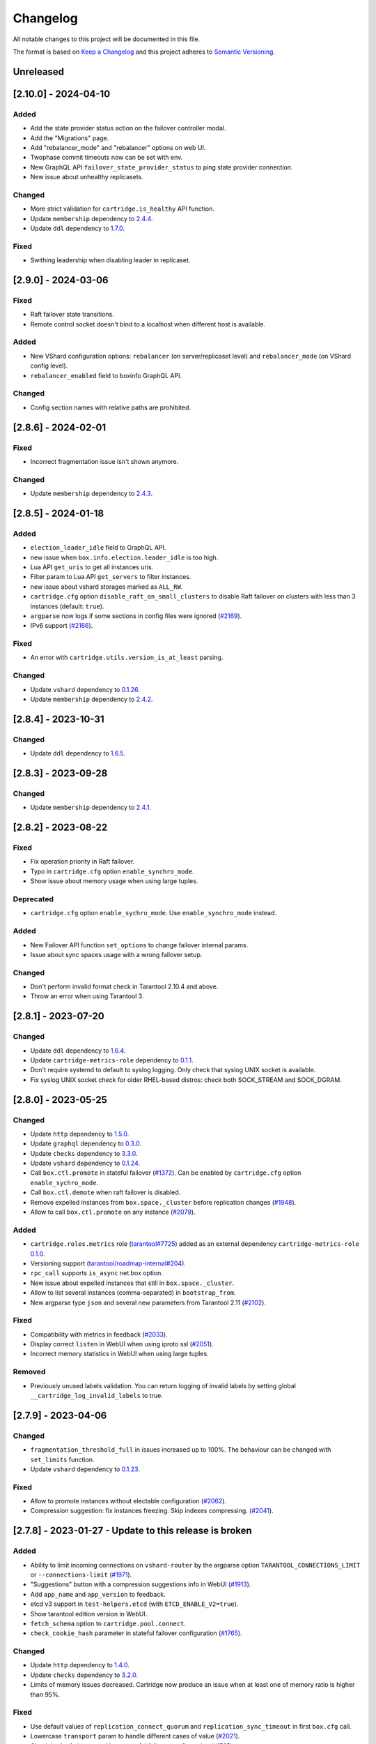 ===============================================================================
Changelog
===============================================================================

All notable changes to this project will be documented in this file.

The format is based on `Keep a Changelog <http://keepachangelog.com/en/1.0.0/>`_
and this project adheres to
`Semantic Versioning <http://semver.org/spec/v2.0.0.html>`_.

-------------------------------------------------------------------------------
Unreleased
-------------------------------------------------------------------------------

-------------------------------------------------------------------------------
[2.10.0] - 2024-04-10
-------------------------------------------------------------------------------

~~~~~~~~~~~~~~~~~~~~~~~~~~~~~~~~~~~~~~~~~~~~~~~~~~~~~~~~~~~~~~~~~~~~~~~~~~~~~~~
Added
~~~~~~~~~~~~~~~~~~~~~~~~~~~~~~~~~~~~~~~~~~~~~~~~~~~~~~~~~~~~~~~~~~~~~~~~~~~~~~~

- Add the state provider status action on the failover controller modal.

- Add the "Migrations" page.

- Add "rebalancer_mode" and "rebalancer" options on web UI.

- Twophase commit timeouts now can be set with env.

- New GraphQL API ``failover_state_provider_status`` to ping state provider connection.

- New issue about unhealthy replicasets.

~~~~~~~~~~~~~~~~~~~~~~~~~~~~~~~~~~~~~~~~~~~~~~~~~~~~~~~~~~~~~~~~~~~~~~~~~~~~~~~
Changed
~~~~~~~~~~~~~~~~~~~~~~~~~~~~~~~~~~~~~~~~~~~~~~~~~~~~~~~~~~~~~~~~~~~~~~~~~~~~~~~

- More strict validation for ``cartridge.is_healthy`` API function.

- Update ``membership`` dependency to `2.4.4 <https://github.com/tarantool/membership/releases/tag/2.4.4>`_.

- Update ``ddl`` dependency to `1.7.0 <https://github.com/tarantool/ddl/releases/tag/1.7.0>`_.

~~~~~~~~~~~~~~~~~~~~~~~~~~~~~~~~~~~~~~~~~~~~~~~~~~~~~~~~~~~~~~~~~~~~~~~~~~~~~~~
Fixed
~~~~~~~~~~~~~~~~~~~~~~~~~~~~~~~~~~~~~~~~~~~~~~~~~~~~~~~~~~~~~~~~~~~~~~~~~~~~~~~

- Swithing leadership when disabling leader in replicaset.

-------------------------------------------------------------------------------
[2.9.0] - 2024-03-06
-------------------------------------------------------------------------------

~~~~~~~~~~~~~~~~~~~~~~~~~~~~~~~~~~~~~~~~~~~~~~~~~~~~~~~~~~~~~~~~~~~~~~~~~~~~~~~
Fixed
~~~~~~~~~~~~~~~~~~~~~~~~~~~~~~~~~~~~~~~~~~~~~~~~~~~~~~~~~~~~~~~~~~~~~~~~~~~~~~~

- Raft failover state transitions.

- Remote control socket doesn't bind to a localhost when different host is available.

~~~~~~~~~~~~~~~~~~~~~~~~~~~~~~~~~~~~~~~~~~~~~~~~~~~~~~~~~~~~~~~~~~~~~~~~~~~~~~~
Added
~~~~~~~~~~~~~~~~~~~~~~~~~~~~~~~~~~~~~~~~~~~~~~~~~~~~~~~~~~~~~~~~~~~~~~~~~~~~~~~

- New VShard configuration options: ``rebalancer`` (on server/replicaset level)
  and ``rebalancer_mode`` (on VShard config level).

- ``rebalancer_enabled`` field to boxinfo GraphQL API.

~~~~~~~~~~~~~~~~~~~~~~~~~~~~~~~~~~~~~~~~~~~~~~~~~~~~~~~~~~~~~~~~~~~~~~~~~~~~~~~
Changed
~~~~~~~~~~~~~~~~~~~~~~~~~~~~~~~~~~~~~~~~~~~~~~~~~~~~~~~~~~~~~~~~~~~~~~~~~~~~~~~

- Config section names with relative paths are prohibited.

-------------------------------------------------------------------------------
[2.8.6] - 2024-02-01
-------------------------------------------------------------------------------

~~~~~~~~~~~~~~~~~~~~~~~~~~~~~~~~~~~~~~~~~~~~~~~~~~~~~~~~~~~~~~~~~~~~~~~~~~~~~~~
Fixed
~~~~~~~~~~~~~~~~~~~~~~~~~~~~~~~~~~~~~~~~~~~~~~~~~~~~~~~~~~~~~~~~~~~~~~~~~~~~~~~

- Incorrect fragmentation issue isn't shown anymore.

~~~~~~~~~~~~~~~~~~~~~~~~~~~~~~~~~~~~~~~~~~~~~~~~~~~~~~~~~~~~~~~~~~~~~~~~~~~~~~~
Changed
~~~~~~~~~~~~~~~~~~~~~~~~~~~~~~~~~~~~~~~~~~~~~~~~~~~~~~~~~~~~~~~~~~~~~~~~~~~~~~~

- Update ``membership`` dependency to `2.4.3 <https://github.com/tarantool/membership/releases/tag/2.4.3>`_.

-------------------------------------------------------------------------------
[2.8.5] - 2024-01-18
-------------------------------------------------------------------------------

~~~~~~~~~~~~~~~~~~~~~~~~~~~~~~~~~~~~~~~~~~~~~~~~~~~~~~~~~~~~~~~~~~~~~~~~~~~~~~~
Added
~~~~~~~~~~~~~~~~~~~~~~~~~~~~~~~~~~~~~~~~~~~~~~~~~~~~~~~~~~~~~~~~~~~~~~~~~~~~~~~

- ``election_leader_idle`` field to GraphQL API.

- new issue when ``box.info.election.leader_idle`` is too high.

- Lua API ``get_uris`` to get all instances uris.

- Filter param to Lua API ``get_servers`` to filter instances.

- new issue about vshard storages marked as ``ALL_RW``.

- ``cartridge.cfg`` option ``disable_raft_on_small_clusters`` to disable Raft
  failover on clusters with less than 3 instances (default: ``true``).

- ``argparse`` now logs if some sections in config files were ignored
  (`#2169 <https://github.com/tarantool/cartridge/issues/2169>`_).

- IPv6 support (`#2166 <https://github.com/tarantool/cartridge/issues/2166>`_).

~~~~~~~~~~~~~~~~~~~~~~~~~~~~~~~~~~~~~~~~~~~~~~~~~~~~~~~~~~~~~~~~~~~~~~~~~~~~~~~
Fixed
~~~~~~~~~~~~~~~~~~~~~~~~~~~~~~~~~~~~~~~~~~~~~~~~~~~~~~~~~~~~~~~~~~~~~~~~~~~~~~~

- An error with ``cartridge.utils.version_is_at_least`` parsing.

~~~~~~~~~~~~~~~~~~~~~~~~~~~~~~~~~~~~~~~~~~~~~~~~~~~~~~~~~~~~~~~~~~~~~~~~~~~~~~~
Changed
~~~~~~~~~~~~~~~~~~~~~~~~~~~~~~~~~~~~~~~~~~~~~~~~~~~~~~~~~~~~~~~~~~~~~~~~~~~~~~~

- Update ``vshard`` dependency to `0.1.26 <https://github.com/tarantool/vshard/releases/tag/0.1.26>`_.

- Update ``membership`` dependency to `2.4.2 <https://github.com/tarantool/membership/releases/tag/2.4.2>`_.

-------------------------------------------------------------------------------
[2.8.4] - 2023-10-31
-------------------------------------------------------------------------------

~~~~~~~~~~~~~~~~~~~~~~~~~~~~~~~~~~~~~~~~~~~~~~~~~~~~~~~~~~~~~~~~~~~~~~~~~~~~~~~
Changed
~~~~~~~~~~~~~~~~~~~~~~~~~~~~~~~~~~~~~~~~~~~~~~~~~~~~~~~~~~~~~~~~~~~~~~~~~~~~~~~

- Update ``ddl`` dependency to `1.6.5 <https://github.com/tarantool/ddl/releases/tag/1.6.5>`_.

-------------------------------------------------------------------------------
[2.8.3] - 2023-09-28
-------------------------------------------------------------------------------

~~~~~~~~~~~~~~~~~~~~~~~~~~~~~~~~~~~~~~~~~~~~~~~~~~~~~~~~~~~~~~~~~~~~~~~~~~~~~~~
Changed
~~~~~~~~~~~~~~~~~~~~~~~~~~~~~~~~~~~~~~~~~~~~~~~~~~~~~~~~~~~~~~~~~~~~~~~~~~~~~~~

- Update ``membership`` dependency to `2.4.1 <https://github.com/tarantool/membership/releases/tag/2.4.1>`_.

-------------------------------------------------------------------------------
[2.8.2] - 2023-08-22
-------------------------------------------------------------------------------

~~~~~~~~~~~~~~~~~~~~~~~~~~~~~~~~~~~~~~~~~~~~~~~~~~~~~~~~~~~~~~~~~~~~~~~~~~~~~~~
Fixed
~~~~~~~~~~~~~~~~~~~~~~~~~~~~~~~~~~~~~~~~~~~~~~~~~~~~~~~~~~~~~~~~~~~~~~~~~~~~~~~

- Fix operation priority in Raft failover.

- Typo in ``cartridge.cfg`` option ``enable_synchro_mode``.

- Show issue about memory usage when using large tuples.

~~~~~~~~~~~~~~~~~~~~~~~~~~~~~~~~~~~~~~~~~~~~~~~~~~~~~~~~~~~~~~~~~~~~~~~~~~~~~~~
Deprecated
~~~~~~~~~~~~~~~~~~~~~~~~~~~~~~~~~~~~~~~~~~~~~~~~~~~~~~~~~~~~~~~~~~~~~~~~~~~~~~~

- ``cartridge.cfg`` option ``enable_sychro_mode``. Use ``enable_synchro_mode``
  instead.

~~~~~~~~~~~~~~~~~~~~~~~~~~~~~~~~~~~~~~~~~~~~~~~~~~~~~~~~~~~~~~~~~~~~~~~~~~~~~~~
Added
~~~~~~~~~~~~~~~~~~~~~~~~~~~~~~~~~~~~~~~~~~~~~~~~~~~~~~~~~~~~~~~~~~~~~~~~~~~~~~~

- New Failover API function ``set_options`` to change failover internal params.

- Issue about sync spaces usage with a wrong failover setup.

~~~~~~~~~~~~~~~~~~~~~~~~~~~~~~~~~~~~~~~~~~~~~~~~~~~~~~~~~~~~~~~~~~~~~~~~~~~~~~~
Changed
~~~~~~~~~~~~~~~~~~~~~~~~~~~~~~~~~~~~~~~~~~~~~~~~~~~~~~~~~~~~~~~~~~~~~~~~~~~~~~~

- Don't perform invalid format check in Tarantool 2.10.4 and above.

- Throw an error when using Tarantool 3.

-------------------------------------------------------------------------------
[2.8.1] - 2023-07-20
-------------------------------------------------------------------------------

~~~~~~~~~~~~~~~~~~~~~~~~~~~~~~~~~~~~~~~~~~~~~~~~~~~~~~~~~~~~~~~~~~~~~~~~~~~~~~~
Changed
~~~~~~~~~~~~~~~~~~~~~~~~~~~~~~~~~~~~~~~~~~~~~~~~~~~~~~~~~~~~~~~~~~~~~~~~~~~~~~~

- Update ``ddl`` dependency to `1.6.4 <https://github.com/tarantool/ddl/releases/tag/1.6.4>`_.

- Update ``cartridge-metrics-role`` dependency to `0.1.1 <https://github.com/tarantool/cartridge-metrics-role/releases/tag/0.1.1>`_.

- Don't require systemd to default to syslog logging. Only check that syslog UNIX socket is available.

- Fix syslog UNIX socket check for older RHEL-based distros: check both SOCK_STREAM and SOCK_DGRAM.

-------------------------------------------------------------------------------
[2.8.0] - 2023-05-25
-------------------------------------------------------------------------------

~~~~~~~~~~~~~~~~~~~~~~~~~~~~~~~~~~~~~~~~~~~~~~~~~~~~~~~~~~~~~~~~~~~~~~~~~~~~~~~
Changed
~~~~~~~~~~~~~~~~~~~~~~~~~~~~~~~~~~~~~~~~~~~~~~~~~~~~~~~~~~~~~~~~~~~~~~~~~~~~~~~

- Update ``http`` dependency to `1.5.0 <https://github.com/tarantool/http/releases/tag/1.5.0>`_.

- Update ``graphql`` dependency to `0.3.0 <https://github.com/tarantool/graphql/releases/tag/0.3.0>`_.

- Update ``checks`` dependency to `3.3.0 <https://github.com/tarantool/checks/releases/tag/3.3.0>`_.

- Update ``vshard`` dependency to `0.1.24 <https://github.com/tarantool/vshard/releases/tag/0.1.24>`_.

- Call ``box.ctl.promote`` in stateful failover (`#1372 <https://github.com/tarantool/cartridge/issues/1372>`_).
  Can be enabled by ``cartridge.cfg`` option ``enable_sychro_mode``.

- Call ``box.ctl.demote`` when raft failover is disabled.

- Remove expelled instances from ``box.space._cluster`` before replication changes
  (`#1948 <https://github.com/tarantool/cartridge/issues/1948>`_).

- Allow to call ``box.ctl.promote`` on any instance
  (`#2079 <https://github.com/tarantool/cartridge/issues/2079>`_).

~~~~~~~~~~~~~~~~~~~~~~~~~~~~~~~~~~~~~~~~~~~~~~~~~~~~~~~~~~~~~~~~~~~~~~~~~~~~~~~
Added
~~~~~~~~~~~~~~~~~~~~~~~~~~~~~~~~~~~~~~~~~~~~~~~~~~~~~~~~~~~~~~~~~~~~~~~~~~~~~~~

- ``cartridge.roles.metrics`` role (`tarantool#7725 <https://github.com/tarantool/tarantool/issues/7725>`_)
  added as an external dependency ``cartridge-metrics-role`` `0.1.0 <https://github.com/tarantool/cartridge-metrics-role>`_.

- Versioning support (`tarantool/roadmap-internal#204 <https://github.com/tarantool/roadmap-internal/issues/204>`_).

- ``rpc_call`` supports ``is_async`` net.box option.

- New issue about expelled instances that still in ``box.space._cluster``.

- Allow to list several instances (comma-separated) in ``bootstrap_from``.

- New argparse type ``json`` and several new parameters from Tarantool 2.11
  (`#2102 <https://github.com/tarantool/cartridge/issues/2102>`_).

~~~~~~~~~~~~~~~~~~~~~~~~~~~~~~~~~~~~~~~~~~~~~~~~~~~~~~~~~~~~~~~~~~~~~~~~~~~~~~~
Fixed
~~~~~~~~~~~~~~~~~~~~~~~~~~~~~~~~~~~~~~~~~~~~~~~~~~~~~~~~~~~~~~~~~~~~~~~~~~~~~~~

- Compatibility with metrics in feedback (`#2033 <https://github.com/tarantool/cartridge/issues/2033>`_).

- Display correct ``listen`` in WebUI when using iproto ssl (`#2051 <https://github.com/tarantool/cartridge/issues/2051>`_).

- Incorrect memory statistics in WebUI when using large tuples.

~~~~~~~~~~~~~~~~~~~~~~~~~~~~~~~~~~~~~~~~~~~~~~~~~~~~~~~~~~~~~~~~~~~~~~~~~~~~~~~
Removed
~~~~~~~~~~~~~~~~~~~~~~~~~~~~~~~~~~~~~~~~~~~~~~~~~~~~~~~~~~~~~~~~~~~~~~~~~~~~~~~

- Previously unused labels validation. You can return logging of invalid labels
  by setting global ``__cartridge_log_invalid_labels`` to true.

-------------------------------------------------------------------------------
[2.7.9] - 2023-04-06
-------------------------------------------------------------------------------

~~~~~~~~~~~~~~~~~~~~~~~~~~~~~~~~~~~~~~~~~~~~~~~~~~~~~~~~~~~~~~~~~~~~~~~~~~~~~~~
Changed
~~~~~~~~~~~~~~~~~~~~~~~~~~~~~~~~~~~~~~~~~~~~~~~~~~~~~~~~~~~~~~~~~~~~~~~~~~~~~~~

- ``fragmentation_threshold_full`` in issues increased up to 100%. The behaviour
  can be changed with ``set_limits`` function.

- Update ``vshard`` dependency to `0.1.23 <https://github.com/tarantool/vshard/releases/tag/0.1.23>`_.

~~~~~~~~~~~~~~~~~~~~~~~~~~~~~~~~~~~~~~~~~~~~~~~~~~~~~~~~~~~~~~~~~~~~~~~~~~~~~~~
Fixed
~~~~~~~~~~~~~~~~~~~~~~~~~~~~~~~~~~~~~~~~~~~~~~~~~~~~~~~~~~~~~~~~~~~~~~~~~~~~~~~

- Allow to promote instances without electable configuration (`#2062 <https://github.com/tarantool/cartridge/issues/2062>`_).

- Compression suggestion: fix instances freezing. Skip indexes compressing.
  (`#2041 <https://github.com/tarantool/cartridge/issues/2041>`_).

-------------------------------------------------------------------------------
[2.7.8] - 2023-01-27 - Update to this release is broken
-------------------------------------------------------------------------------

~~~~~~~~~~~~~~~~~~~~~~~~~~~~~~~~~~~~~~~~~~~~~~~~~~~~~~~~~~~~~~~~~~~~~~~~~~~~~~~
Added
~~~~~~~~~~~~~~~~~~~~~~~~~~~~~~~~~~~~~~~~~~~~~~~~~~~~~~~~~~~~~~~~~~~~~~~~~~~~~~~

- Ability to limit incoming connections on ``vshard-router`` by the argparse option
  ``TARANTOOL_CONNECTIONS_LIMIT`` or ``--connections-limit``
  (`#1971 <https://github.com/tarantool/cartridge/issues/1971>`_).

- "Suggestions" button with a compression suggestions info in WebUI
  (`#1913 <https://github.com/tarantool/cartridge/issues/1913>`_).

- Add ``app_name`` and ``app_version`` to feedback.

- etcd v3 support in ``test-helpers.etcd`` (with ``ETCD_ENABLE_V2=true``).

- Show tarantool edition version in WebUI.

- ``fetch_schema`` option to ``cartridge.pool.connect``.

- ``check_cookie_hash`` parameter in stateful failover configuration
  (`#1765 <https://github.com/tarantool/cartridge/issues/1765>`_).

~~~~~~~~~~~~~~~~~~~~~~~~~~~~~~~~~~~~~~~~~~~~~~~~~~~~~~~~~~~~~~~~~~~~~~~~~~~~~~~
Changed
~~~~~~~~~~~~~~~~~~~~~~~~~~~~~~~~~~~~~~~~~~~~~~~~~~~~~~~~~~~~~~~~~~~~~~~~~~~~~~~

- Update ``http`` dependency to `1.4.0 <https://github.com/tarantool/http/releases/tag/1.4.0>`_.

- Update ``checks`` dependency to `3.2.0 <https://github.com/tarantool/checks/releases/tag/3.2.0>`_.

- Limits of memory issues decreased. Cartridge now produce an issue when at least
  one of memory ratio is higher than 95%.

~~~~~~~~~~~~~~~~~~~~~~~~~~~~~~~~~~~~~~~~~~~~~~~~~~~~~~~~~~~~~~~~~~~~~~~~~~~~~~~
Fixed
~~~~~~~~~~~~~~~~~~~~~~~~~~~~~~~~~~~~~~~~~~~~~~~~~~~~~~~~~~~~~~~~~~~~~~~~~~~~~~~

- Use default values of ``replication_connect_quorum`` and
  ``replication_sync_timeout`` in first ``box.cfg`` call.

- Lowercase ``transport`` param to handle different cases of value (`#2021 <https://github.com/tarantool/cartridge/issues/2021>`_).

- Check hash of cluster cookie on stateful failover configuration
  (`#1765 <https://github.com/tarantool/cartridge/issues/1765>`_).

-------------------------------------------------------------------------------
[2.7.7] - 2022-12-09 - Update to this release is broken
-------------------------------------------------------------------------------

~~~~~~~~~~~~~~~~~~~~~~~~~~~~~~~~~~~~~~~~~~~~~~~~~~~~~~~~~~~~~~~~~~~~~~~~~~~~~~~
Changed
~~~~~~~~~~~~~~~~~~~~~~~~~~~~~~~~~~~~~~~~~~~~~~~~~~~~~~~~~~~~~~~~~~~~~~~~~~~~~~~

- Update ``graphql`` dependency to `0.2.0 <https://github.com/tarantool/graphql/releases/tag/0.2.0>`_.

- Disable Raft failover on replicasets where number of instances less than 3
  (`#1914 <https://github.com/tarantool/cartridge/issues/1914>`_).

- Check Raft failover availability on validate_config (`#1916 <https://github.com/tarantool/cartridge/issues/1916>`_).

- Forbid to enable Raft failover with ``ALL_RW`` replicasets (`#1927 <https://github.com/tarantool/cartridge/issues/1927>`_).

- Disabled instances won't appear as leaders (`#1930 <https://github.com/tarantool/cartridge/issues/1930>`_).

- Mask failover password in WebUI and GraphQL API (`#1960 <https://github.com/tarantool/cartridge/issues/1960>`_).

~~~~~~~~~~~~~~~~~~~~~~~~~~~~~~~~~~~~~~~~~~~~~~~~~~~~~~~~~~~~~~~~~~~~~~~~~~~~~~~
Added
~~~~~~~~~~~~~~~~~~~~~~~~~~~~~~~~~~~~~~~~~~~~~~~~~~~~~~~~~~~~~~~~~~~~~~~~~~~~~~~

- Add instance labels to web UI (`#1962 <https://github.com/tarantool/cartridge/issues/1962>`_).

- Allow to make nodes unelectable (restrict it to become a leader) in WebUI,
  GraphQL and Lua API (`#1843 <https://github.com/tarantool/cartridge/issues/1843>`_).

- Allow to bootstrap cartridge from existing cluster via argparse option
  ``TARANTOOL_BOOTSTRAP_FROM`` or ``--bootstrap_from`` (`#1842 <https://github.com/tarantool/cartridge/issues/1842>`_).

- ``election_state``, ``election_mode`` and ``synchro_queue_owner`` to GraphQL
  (`#1925 <https://github.com/tarantool/cartridge/issues/1925>`_).

- ``O_SYNC`` flag for ClusterwideConfig.save (`#1939 <https://github.com/tarantool/cartridge/issues/1939>`_).

- Introduced way to filter instances by labels in rpc calls (`#1957 <https://github.com/tarantool/cartridge/issues/1957>`_).
  You can mark certain instances with the same role with different labels,
  and then make an rpc call with label. Adding labels is possible via the
  edit_topology method or via graphql.
  ``rpc.call('role', 'func', {}, { labels = { ['msk'] = 'dc' } })``
  ``rpc.get_candidates('role', { labels = { ['msk'] = 'dc', ['meta'] = 'runner' } })``
  ``rpc.get_connection('role', { labels = { ['msk'] = 'dc' } })``

- "Beta" tag for failover selector in WebUI (`#1961 <https://github.com/tarantool/cartridge/issues/1961>`_).

- Compression suggestion, see
  `#1911 <https://github.com/tarantool/cartridge/issues/1911>`_.

- Leader autoreturn feature for stateful failover (`#1942 <https://github.com/tarantool/cartridge/issues/1942>`_).

- Add password decryption for ssl private key (`#1983 <https://github.com/tarantool/cartridge/issues/1983>`_).

- Add disable flag to not passing error stack to web (`#1932 <https://github.com/tarantool/cartridge/issues/1932>`_).

- New issues about invalid space format. Check is performed while recovering from snapshot in Tarantool 2.x.x
  and can be performed manually with ``require('cartridge.invalid-format').run_check()`` in runtime
  (`#1985 <https://github.com/tarantool/cartridge/issues/1985>`_).

- Descriptions to Vinyl parameters and ``http_address`` in WebUI (`#1803 <https://github.com/tarantool/cartridge/issues/1803>`_).

~~~~~~~~~~~~~~~~~~~~~~~~~~~~~~~~~~~~~~~~~~~~~~~~~~~~~~~~~~~~~~~~~~~~~~~~~~~~~~~
Fixed
~~~~~~~~~~~~~~~~~~~~~~~~~~~~~~~~~~~~~~~~~~~~~~~~~~~~~~~~~~~~~~~~~~~~~~~~~~~~~~~

- Fix tarantool binds to 0.0.0.0 despite advertise_uri settings (`#1890 <https://github.com/tarantool/cartridge/issues/1890>`_).

- Reduce count of ``box.info`` calls (`#1924 <https://github.com/tarantool/cartridge/issues/1924>`_).

- Incorrect calculation of Raft leader (`#1943 <https://github.com/tarantool/cartridge/issues/1943>`_).

- Fix ``member_is_healthy`` conditions to prevent send requests to non-role-configured node (`#1949 <https://github.com/tarantool/cartridge/issues/1949>`_).

- ``vshard-storage`` ``apply_config`` won't change order in ``box.cfg.replication`` (`#1950 <https://github.com/tarantool/cartridge/issues/1950>`_).

- Allow to use ``box.NULL`` as label value.

~~~~~~~~~~~~~~~~~~~~~~~~~~~~~~~~~~~~~~~~~~~~~~~~~~~~~~~~~~~~~~~~~~~~~~~~~~~~~~~
Deprecated
~~~~~~~~~~~~~~~~~~~~~~~~~~~~~~~~~~~~~~~~~~~~~~~~~~~~~~~~~~~~~~~~~~~~~~~~~~~~~~~

- Usage of invalid labels (`#1980 <https://github.com/tarantool/cartridge/issues/1980>`_).

- Deprecate eventual failover (`#1984 <https://github.com/tarantool/cartridge/issues/1984>`_).

- Usage of invalid space formats in cartridge (`#1985 <https://github.com/tarantool/cartridge/issues/1985>`_).
  See `#1985 <https://github.com/tarantool/tarantool/wiki/Fix-illegal-field-type-in-a-space-format-when-upgrading-to-2.10.4>`_
  for details.

-------------------------------------------------------------------------------
[2.7.6] - 2022-08-22
-------------------------------------------------------------------------------

~~~~~~~~~~~~~~~~~~~~~~~~~~~~~~~~~~~~~~~~~~~~~~~~~~~~~~~~~~~~~~~~~~~~~~~~~~~~~~~
Added
~~~~~~~~~~~~~~~~~~~~~~~~~~~~~~~~~~~~~~~~~~~~~~~~~~~~~~~~~~~~~~~~~~~~~~~~~~~~~~~

- Add "Promote a leader" action in WebUI in Raft failover mode (`#1853 <https://github.com/tarantool/cartridge/issues/1853>`_).

- Introduced SSL support for Tarantool Enterprise from 2.10.2 (`#1838 <https://github.com/tarantool/cartridge/issues/1838>`_).

- Introduced Remote Control Suspend/Resume methods to pause producing requests
  (`#1878 <https://github.com/tarantool/cartridge/issues/1878>`_).

~~~~~~~~~~~~~~~~~~~~~~~~~~~~~~~~~~~~~~~~~~~~~~~~~~~~~~~~~~~~~~~~~~~~~~~~~~~~~~~
Fixed
~~~~~~~~~~~~~~~~~~~~~~~~~~~~~~~~~~~~~~~~~~~~~~~~~~~~~~~~~~~~~~~~~~~~~~~~~~~~~~~

- Fix multitype argparse params.

- Remove expelled instances from state provider (`#1875 <https://github.com/tarantool/cartridge/issues/1875>`_).

~~~~~~~~~~~~~~~~~~~~~~~~~~~~~~~~~~~~~~~~~~~~~~~~~~~~~~~~~~~~~~~~~~~~~~~~~~~~~~~
Changed
~~~~~~~~~~~~~~~~~~~~~~~~~~~~~~~~~~~~~~~~~~~~~~~~~~~~~~~~~~~~~~~~~~~~~~~~~~~~~~~

- Update ``http`` dependency to `1.3.0 <https://github.com/tarantool/http/releases/tag/1.3.0>`_.

- Update ``ddl`` dependency to `1.6.2 <https://github.com/tarantool/ddl/releases/tag/1.6.2>`_.

- Update ``vshard`` dependency to `0.1.21 <https://github.com/tarantool/vshard/releases/tag/0.1.21>`_.

- Update frontend dependencies.

-------------------------------------------------------------------------------
[2.7.5] - 2022-06-28
-------------------------------------------------------------------------------

~~~~~~~~~~~~~~~~~~~~~~~~~~~~~~~~~~~~~~~~~~~~~~~~~~~~~~~~~~~~~~~~~~~~~~~~~~~~~~~
Added
~~~~~~~~~~~~~~~~~~~~~~~~~~~~~~~~~~~~~~~~~~~~~~~~~~~~~~~~~~~~~~~~~~~~~~~~~~~~~~~

- Introduced new failover mode: Raft-based failover (`#1233 <https://github.com/tarantool/cartridge/issues/1233>`_).
  The replicaset leader is chosen by
  built-in Raft, then the other replicasets get information about leader change
  from membership. It's needed to use Cartridge RPC calls. The user can control
  the election mode of an instance by the argparse option ``TARANTOOL_ELECTION_MODE``
  or ``--election-mode``.

- Promotion API for Raft failover (`#1233 <https://github.com/tarantool/cartridge/issues/1233>`_):
  :ref:`cartridge.failover_promote <cartridge.failover_promote>` in Lua or
  ``mutation {cluster{failover_promote()}}`` in GraphQL,
  which calls ``box.ctl.promote`` on the specified instances.
  Note that ``box.ctl.promote`` starts fair elections, so some other instance
  may become the leader in the replicaset.

- Tarantool Raft options and Tarantool 2.10 ``box.cfg`` options are supported in argparse
  (`#1826 <https://github.com/tarantool/cartridge/issues/1826>`_).

~~~~~~~~~~~~~~~~~~~~~~~~~~~~~~~~~~~~~~~~~~~~~~~~~~~~~~~~~~~~~~~~~~~~~~~~~~~~~~~
Changed
~~~~~~~~~~~~~~~~~~~~~~~~~~~~~~~~~~~~~~~~~~~~~~~~~~~~~~~~~~~~~~~~~~~~~~~~~~~~~~~

- Update ``vshard`` dependency to `0.1.20 <https://github.com/tarantool/vshard/releases/tag/0.1.20>`_.

- Failover suppressing (`#1758 <https://github.com/tarantool/cartridge/issues/1758>`_).
  If enabled (by ``enable_failover_suppressing`` parameter
  in ``cartridge.cfg``) then allows to automatically pause failover in runtime.
  It configures with ``failover_suppress_threshold`` and
  ``failover_suppress_timeout`` options of argparse.

- Revert argparse throws an error when it encouters ``instance_name`` missing in
  instances.yml.

- Update ``ddl`` to `1.6.1 <https://github.com/tarantool/ddl/releases/tag/1.6.1>`_.

- Disable schema fetch for ``cartridge.pool`` connections (`#1750 <https://github.com/tarantool/cartridge/issues/1750>`_).

~~~~~~~~~~~~~~~~~~~~~~~~~~~~~~~~~~~~~~~~~~~~~~~~~~~~~~~~~~~~~~~~~~~~~~~~~~~~~~~
Fixed
~~~~~~~~~~~~~~~~~~~~~~~~~~~~~~~~~~~~~~~~~~~~~~~~~~~~~~~~~~~~~~~~~~~~~~~~~~~~~~~

- Disable ``vshard.storage`` in case of ``OperationError`` (`#1411 <https://github.com/tarantool/cartridge/issues/1411>`_).

~~~~~~~~~~~~~~~~~~~~~~~~~~~~~~~~~~~~~~~~~~~~~~~~~~~~~~~~~~~~~~~~~~~~~~~~~~~~~~~
Deprecated
~~~~~~~~~~~~~~~~~~~~~~~~~~~~~~~~~~~~~~~~~~~~~~~~~~~~~~~~~~~~~~~~~~~~~~~~~~~~~~~

- ``vshard`` config option ``collect_lua_garbage`` (`#1814 <https://github.com/tarantool/cartridge/issues/1814>`_).

-------------------------------------------------------------------------------
[2.7.4] - 2022-04-11
-------------------------------------------------------------------------------

~~~~~~~~~~~~~~~~~~~~~~~~~~~~~~~~~~~~~~~~~~~~~~~~~~~~~~~~~~~~~~~~~~~~~~~~~~~~~~~
Added
~~~~~~~~~~~~~~~~~~~~~~~~~~~~~~~~~~~~~~~~~~~~~~~~~~~~~~~~~~~~~~~~~~~~~~~~~~~~~~~

- ``swim_period`` argument to the test-helpers (`#1592 <https://github.com/tarantool/cartridge/issues/1592>`_).

- ``http_port``, ``http_host`` and ``webui_prefix`` to graphql and webui
  (`#622 <https://github.com/tarantool/cartridge/issues/622>`_,
  `#1527 <https://github.com/tarantool/cartridge/issues/1527>`_).

- Unit tests for the Failover modal.

- Add ``get_servers``, ``get_replicasets`` and ``get_enabled_roles_without_deps`` API
  (`#1624 <https://github.com/tarantool/cartridge/issues/1624>`_,
  `#1722 <https://github.com/tarantool/cartridge/issues/1722>`_).

- Logging of configuration options on start and boot instance
  (`#1557 <https://github.com/tarantool/cartridge/issues/1557>`_).

- ``app_version`` field to graphql and webui. It filled from ``VERSION.lua``
  file in the root of cartridge app (`#1367 <https://github.com/tarantool/cartridge/issues/1367>`_).

- Param ``opts`` to ``Server:upload_config`` in ``test-helpers`` and pass it
  to ``http_request`` (`#1321 <https://github.com/tarantool/cartridge/issues/1321>`_).

- Setters ans getters for timeout options in ``twophase.lua``
  (`#1440 <https://github.com/tarantool/cartridge/issues/1440>`_):
  ``netbox_call_timeout``, ``upload_config_timeout``, ``validate_config_timeout``, ``apply_config_timeout``.

- New tests cases (`#892 <https://github.com/tarantool/cartridge/issues/892>`_,
  `#944 <https://github.com/tarantool/cartridge/issues/944>`_,
  `#1473 <https://github.com/tarantool/cartridge/issues/1473>`_,
  `#1726 <https://github.com/tarantool/cartridge/issues/1726>`_).

- ``test-helpers.Cluster:server_by_role`` method (`#1615 <https://github.com/tarantool/cartridge/issues/1615>`_).

- Allow to extract filename from http request body (`#1613 <https://github.com/tarantool/cartridge/issues/1613>`_).

- Testing on Tarantool pre-release version.

- ``box.info.ro_reason`` and ``box.info.replication.X.downstream.lag``
  to boxinfo API (`#1721 <https://github.com/tarantool/cartridge/issues/1721>`_).

- Ability to set multiple types for Cartridge arguments.
  Types are split by separator ``|``,  e.g. ``string|number``
  (`#1651 <https://github.com/tarantool/cartridge/issues/1651>`_).

- Downgrade test (`#1397 <https://github.com/tarantool/cartridge/issues/1397>`_).

- Vshard weight parameter to ``test-helpers.Cluster.replicasets``
  (`#1743 <https://github.com/tarantool/cartridge/issues/1743>`_).

- Add logging for role machinery (`#1745 <https://github.com/tarantool/cartridge/issues/1745>`_).

- Export vshard config in Lua API (`#1761 <https://github.com/tarantool/cartridge/issues/1761>`_).

- New ``failover_promote`` option ``skip_error_on_change`` to skip etcd error
  when vclockkeeper was changed between ``set_vclokkeeper`` calls
  (`#1399 <https://github.com/tarantool/cartridge/issues/1399>`_).

- Allow to pause failover at runtime, with Lua API and GraphQL
  (`#1763 <https://github.com/tarantool/cartridge/issues/1763>`_).

- Allow to block roles reload at runtime, with Lua API
  (`#1219 <https://github.com/tarantool/cartridge/issues/1219>`_).

~~~~~~~~~~~~~~~~~~~~~~~~~~~~~~~~~~~~~~~~~~~~~~~~~~~~~~~~~~~~~~~~~~~~~~~~~~~~~~~
Changed
~~~~~~~~~~~~~~~~~~~~~~~~~~~~~~~~~~~~~~~~~~~~~~~~~~~~~~~~~~~~~~~~~~~~~~~~~~~~~~~

- Update ``http`` dependency to `1.2.0 <https://github.com/tarantool/http/releases/tag/1.2.0>`_.

- Allow to bootstrap vshard groups partially (`#1148 <https://github.com/tarantool/cartridge/issues/1148>`_).

- Use effector for business logic and storing Cluster page data (models folder).

- Rewrite all Cluster page components using typescript.

- Improve the error message in login dialog.

- Use core as a node module instead of a window scope object.

- Update ``frontend-core`` dependency to 8.1.0.

- Update ``graphql`` dependency to `0.1.4 <https://github.com/tarantool/graphql/releases/tag/0.1.4>`_ .

- Bind remote control socket to ``advertise_uri`` (`#1495 <https://github.com/tarantool/cartridge/issues/1495>`_).

- The new compact design of the Cluster page.

- Update ``vshard`` dependency to `0.1.19 <https://github.com/tarantool/graphql/vshard/tag/0.1.19>`_.

- Change type of ``replication_synchro_quorum`` in argparse to ``string|number``.

- Update ``ddl`` dependency to `1.6.0 <https://github.com/tarantool/ddl/releases/tag/1.6.0>`_.

~~~~~~~~~~~~~~~~~~~~~~~~~~~~~~~~~~~~~~~~~~~~~~~~~~~~~~~~~~~~~~~~~~~~~~~~~~~~~~~
Fixed
~~~~~~~~~~~~~~~~~~~~~~~~~~~~~~~~~~~~~~~~~~~~~~~~~~~~~~~~~~~~~~~~~~~~~~~~~~~~~~~

- Fix joining an instance when leader is not the first instance from leaders_order
  (`#1204 <https://github.com/tarantool/cartridge/issues/1204>`_).

- Fix the incorrect number of total buckets on the replication server in webui
  (`#1176 <https://github.com/tarantool/cartridge/issues/1176>`_).

- Fix GraphQL query ``auth_params.username`` returns empty string instead of ``username``.

- Flaky tests (`#1538 <https://github.com/tarantool/cartridge/issues/1538>`_,
  `#1569 <https://github.com/tarantool/cartridge/issues/1569>`_,
  `#1590 <https://github.com/tarantool/cartridge/issues/1590>`_,
  `#1594 <https://github.com/tarantool/cartridge/issues/1594>`_,
  `#1599 <https://github.com/tarantool/cartridge/issues/1599>`_,
  `#1602 <https://github.com/tarantool/cartridge/issues/1602>`_,
  `#1656 <https://github.com/tarantool/cartridge/issues/1656>`_,
  `#1657 <https://github.com/tarantool/cartridge/issues/1657>`_,
  `#1658 <https://github.com/tarantool/cartridge/issues/1658>`_,
  `#1664 <https://github.com/tarantool/cartridge/issues/1664>`_,
  `#1671 <https://github.com/tarantool/cartridge/issues/1671>`_,
  `#1681 <https://github.com/tarantool/cartridge/issues/1681>`_,
  `#1682 <https://github.com/tarantool/cartridge/issues/1682>`_,
  `#1683 <https://github.com/tarantool/cartridge/issues/1683>`_,
  `#1703 <https://github.com/tarantool/cartridge/issues/1703>`_,
  `#1709 <https://github.com/tarantool/cartridge/issues/1709>`_,
  `#1751 <https://github.com/tarantool/cartridge/issues/1751>`_,
  `#1756 <https://github.com/tarantool/cartridge/issues/1756>`_).

- Tests compatibility with tarantool/master (`#1619 <https://github.com/tarantool/cartridge/issues/1619>`_).

- Tests improvements on macOS (`#1638 <https://github.com/tarantool/cartridge/issues/1638>`_).

- ``fetch-schema`` script on macOS (`#1628 <https://github.com/tarantool/cartridge/issues/1628>`_).

- Stateful failover triggers when instance is in OperationError state
  (`#1139 <https://github.com/tarantool/cartridge/issues/1139>`_).

- Fix ``rpc_call`` failure in case if the role hasn't been activated yet on target instance
  (`#1575 <https://github.com/tarantool/cartridge/issues/1575>`_).

- Fixed the visibility of the configuration management page if the cluster
  is not bootstrapped yet (`#1707 <https://github.com/tarantool/cartridge/issues/1707>`_).

- Error when vclockkeeper in stateboard was changed between ``failover_promote`` calls
  (`#1399 <https://github.com/tarantool/cartridge/issues/1399>`_).

-------------------------------------------------------------------------------
[2.7.3] - 2021-10-27
-------------------------------------------------------------------------------

~~~~~~~~~~~~~~~~~~~~~~~~~~~~~~~~~~~~~~~~~~~~~~~~~~~~~~~~~~~~~~~~~~~~~~~~~~~~~~~
Changed
~~~~~~~~~~~~~~~~~~~~~~~~~~~~~~~~~~~~~~~~~~~~~~~~~~~~~~~~~~~~~~~~~~~~~~~~~~~~~~~

- Disabled role's ``validate_config`` is not called during config validation.

- Update @tarantool.io/ui-kit and frontend-core dependencies to support
  the new design style.

-------------------------------------------------------------------------------
[2.7.2] - 2021-10-08
-------------------------------------------------------------------------------

~~~~~~~~~~~~~~~~~~~~~~~~~~~~~~~~~~~~~~~~~~~~~~~~~~~~~~~~~~~~~~~~~~~~~~~~~~~~~~~
Added
~~~~~~~~~~~~~~~~~~~~~~~~~~~~~~~~~~~~~~~~~~~~~~~~~~~~~~~~~~~~~~~~~~~~~~~~~~~~~~~

- 'Make all instances writeable' configuration field can be hidden via
  frontend-core's ``set_variable`` feature or at runtime.

- New ``get_issues`` callback in role API to collect user-defined issues.
  The issues are gathered from the enabled roles only (present in
  ``service-registry``).

- Allow disabling built-in HTTP "admin" user:

  * by specifying ``auth_builtin_admin_enabled: false`` in the ``instances.yml``;

  * using ``TARANTOOL_AUTH_BUILTIN_ADMIN_ENABLED=false`` environment variable;

  * permanently in ``init.lua``:


    .. code-block:: lua

        -- init.lua

        require('cartridge.auth-backend').set_builtin_admin_enabled(false)
        cartridge.cfg({
            auth_backend_name = 'cartridge.auth-backend',
            ...
        })

~~~~~~~~~~~~~~~~~~~~~~~~~~~~~~~~~~~~~~~~~~~~~~~~~~~~~~~~~~~~~~~~~~~~~~~~~~~~~~~
Changed
~~~~~~~~~~~~~~~~~~~~~~~~~~~~~~~~~~~~~~~~~~~~~~~~~~~~~~~~~~~~~~~~~~~~~~~~~~~~~~~

- Make built-in HTTP "admin" user a part of default auth backend. Custom
  backends are free of it now.

~~~~~~~~~~~~~~~~~~~~~~~~~~~~~~~~~~~~~~~~~~~~~~~~~~~~~~~~~~~~~~~~~~~~~~~~~~~~~~~
Fixed
~~~~~~~~~~~~~~~~~~~~~~~~~~~~~~~~~~~~~~~~~~~~~~~~~~~~~~~~~~~~~~~~~~~~~~~~~~~~~~~

- Eliminate unnecessary transactions after the restart before the replication
  sync. This reduces the chance the hardware restart leads to WAL corruption
  (`#1546 <https://github.com/tarantool/cartridge/issues/1546>`__).

- Fix net.box clients compatibility with future tarantool 2.10 versions.

- Fix vshard rebalancer broken by roles reload.

-------------------------------------------------------------------------------
[2.7.1] - 2021-08-18
-------------------------------------------------------------------------------

~~~~~~~~~~~~~~~~~~~~~~~~~~~~~~~~~~~~~~~~~~~~~~~~~~~~~~~~~~~~~~~~~~~~~~~~~~~~~~~
Fixed
~~~~~~~~~~~~~~~~~~~~~~~~~~~~~~~~~~~~~~~~~~~~~~~~~~~~~~~~~~~~~~~~~~~~~~~~~~~~~~~

- Compatibility with Tarantool 2.9 (update ``errors`` dependency to 2.2.1).

-------------------------------------------------------------------------------
[2.7.0] - 2021-08-10
-------------------------------------------------------------------------------

~~~~~~~~~~~~~~~~~~~~~~~~~~~~~~~~~~~~~~~~~~~~~~~~~~~~~~~~~~~~~~~~~~~~~~~~~~~~~~~
Added
~~~~~~~~~~~~~~~~~~~~~~~~~~~~~~~~~~~~~~~~~~~~~~~~~~~~~~~~~~~~~~~~~~~~~~~~~~~~~~~

- New suggestion to restart replication. Whenever the replication isn't running
  and the reason isn't in the dead upstream, Cartridge will show the
  corresponding banner in WebUI.

- More server details in WebUI: membership, vshard-router, and vshard-storage.

- Roles are stopped with the ``on_shutdown`` trigger where it's supported
  (in Tarantool 2.8+).

- New ``cartridge.cfg`` options:

  - ``webui_prefix`` (default: ``""``) allows to modify WebUI routes.
  - ``webui_enforce_root_redirect`` (default: ``true``) manage redirection.

  To sum up, now they look as follows:

  - ``<PREFIX>/admin/``;
  - ``<PREFIX>/admin/api``;
  - ``<PREFIX>/admin/config``;
  - ``<PREFIX>/admin/cluster/*``;
  - ``<PREFIX>/static/*``;
  - ``<PREFIX>/login``;
  - ``<PREFIX>/logout``;
  - ``/`` and ``<PREFIX>/`` redirect to ``/<PREFIX>/admin`` (if enabled).

- New ``validate_config`` method in GraphQL API.

- Add ``zone`` and ``zone_distances`` parameters to test helpers.

- Support ``rebalancer_max_sending`` vshard option.

~~~~~~~~~~~~~~~~~~~~~~~~~~~~~~~~~~~~~~~~~~~~~~~~~~~~~~~~~~~~~~~~~~~~~~~~~~~~~~~
Changed
~~~~~~~~~~~~~~~~~~~~~~~~~~~~~~~~~~~~~~~~~~~~~~~~~~~~~~~~~~~~~~~~~~~~~~~~~~~~~~~

- Merge "Schema" and "Code" pages. Also, allow validating all files, not only
  the ``schema.yml``.

- Allow expelling a leader. Cartridge will appoint a new leader according to the
  failover priority from the topology.

- Add default ``pool.map_call`` timeout 10 seconds.

- Forbid starting an instance absent in ``instances.yml``.

- Update ``errors`` dependency to 2.2.0 with a new method
  ``errors.netbox_wait_async`` to wait for ``netbox.future`` result.

- Update ``membership`` dependency to 2.4.0
  (`Changelog <https://github.com/tarantool/membership/releases/tag/2.4.0>`__).

- Update ``ddl`` dependency to 1.5.0 which supplements the clusterwide config
  with an example schema (`Changelog <https://github.com/tarantool/ddl/releases/tag/1.5.0>`__).

- Update ``vshard`` to 0.1.18
  (`Changelog <https://github.com/tarantool/vshard/releases/tag/0.1.18>`__).


~~~~~~~~~~~~~~~~~~~~~~~~~~~~~~~~~~~~~~~~~~~~~~~~~~~~~~~~~~~~~~~~~~~~~~~~~~~~~~~
Fixed
~~~~~~~~~~~~~~~~~~~~~~~~~~~~~~~~~~~~~~~~~~~~~~~~~~~~~~~~~~~~~~~~~~~~~~~~~~~~~~~

- Leaders replaced during stateful failover can be expelled now.

- Make failover logging more verbose.

- Fix hot-reload for roles that leave gaps in httpd routes.

- Check user e-mail uniqueness when editing.

- Expelled instances are removed from the ``_cluster`` space.

- Fix ``get_enabled_roles`` to work without arguments.

- Don't default to syslog driver unless ``/dev/log`` or ``/var/run/syslog`` are
  available.

- Fix inappropriate consistency timeout that led to "Timed out" error during
  forceful leader promotion.

- Support automatic parsing of Tarantool Enterprise box options ``audit_log``
  and ``audit_nonblock``.

- Instance won't suspect any members during ``RecoveringSnapshot`` and
  ``BootstrappingBox``.

~~~~~~~~~~~~~~~~~~~~~~~~~~~~~~~~~~~~~~~~~~~~~~~~~~~~~~~~~~~~~~~~~~~~~~~~~~~~~~~
Enhanced in WebUI
~~~~~~~~~~~~~~~~~~~~~~~~~~~~~~~~~~~~~~~~~~~~~~~~~~~~~~~~~~~~~~~~~~~~~~~~~~~~~~~

- Allow to blacklist subpages for complex modules.

- Fix notifications displaying. Close it by clicking anywhere. Keep it open
  while the mouse is over.

- Various styles enhancements.

-------------------------------------------------------------------------------
[2.6.0] - 2021-04-26
-------------------------------------------------------------------------------

~~~~~~~~~~~~~~~~~~~~~~~~~~~~~~~~~~~~~~~~~~~~~~~~~~~~~~~~~~~~~~~~~~~~~~~~~~~~~~~
Added
~~~~~~~~~~~~~~~~~~~~~~~~~~~~~~~~~~~~~~~~~~~~~~~~~~~~~~~~~~~~~~~~~~~~~~~~~~~~~~~

- Update vshard to 0.1.17.
  (`Changelog <https://github.com/tarantool/vshard/releases/tag/0.1.17>`__).

- Update graphql to 0.1.1.
  (`Changelog <https://github.com/tarantool/graphql/releases/tag/0.1.1>`__).

- New test helper: ``cartridge.test-helpers.stateboard``.

- New ``failover`` option in the cluster test helper for easier failover setup.

~~~~~~~~~~~~~~~~~~~~~~~~~~~~~~~~~~~~~~~~~~~~~~~~~~~~~~~~~~~~~~~~~~~~~~~~~~~~~~~
Changed
~~~~~~~~~~~~~~~~~~~~~~~~~~~~~~~~~~~~~~~~~~~~~~~~~~~~~~~~~~~~~~~~~~~~~~~~~~~~~~~

- Move DDL related code out of Cartridge and ship it as a permaent role in the
  ddl rock. No observable functionality is affected. The roles remains
  registered implicitly. Nonetheless it's recomended to add it explicitly to
  ``cartridge.cfg({roles = {'cartridge.roles.ddl-manager'}})`` (if it's
  actually used) as this implicity may be removed in future.

~~~~~~~~~~~~~~~~~~~~~~~~~~~~~~~~~~~~~~~~~~~~~~~~~~~~~~~~~~~~~~~~~~~~~~~~~~~~~~~
Fixed
~~~~~~~~~~~~~~~~~~~~~~~~~~~~~~~~~~~~~~~~~~~~~~~~~~~~~~~~~~~~~~~~~~~~~~~~~~~~~~~

- Fix unclear timeout errors in case of ``InitError`` and ``BootError`` states.

- Fix inconsistency which could occur while longpolling stateboard in unstable
  networks.

- Increase timeout for the ``validate_config`` stage from 1 to 10 seconds.
  It afftected ``config_patch_clusterwide`` in v2.5, mostly on large clusters.

~~~~~~~~~~~~~~~~~~~~~~~~~~~~~~~~~~~~~~~~~~~~~~~~~~~~~~~~~~~~~~~~~~~~~~~~~~~~~~~
Enhanced in WebUI
~~~~~~~~~~~~~~~~~~~~~~~~~~~~~~~~~~~~~~~~~~~~~~~~~~~~~~~~~~~~~~~~~~~~~~~~~~~~~~~

- Highlight if file name exists in file create/rename mode on Code page.

-------------------------------------------------------------------------------
[2.5.1] - 2021-03-24
-------------------------------------------------------------------------------

~~~~~~~~~~~~~~~~~~~~~~~~~~~~~~~~~~~~~~~~~~~~~~~~~~~~~~~~~~~~~~~~~~~~~~~~~~~~~~~
Added
~~~~~~~~~~~~~~~~~~~~~~~~~~~~~~~~~~~~~~~~~~~~~~~~~~~~~~~~~~~~~~~~~~~~~~~~~~~~~~~

- Extend GraphQL ``issues`` API with ``aliens`` topic. The issues warns if
  two separate clusters share the same cluster cookie.

- Enhance error messages when they're transferred over network. Supply it
  with the connection URI.

~~~~~~~~~~~~~~~~~~~~~~~~~~~~~~~~~~~~~~~~~~~~~~~~~~~~~~~~~~~~~~~~~~~~~~~~~~~~~~~
Fixed
~~~~~~~~~~~~~~~~~~~~~~~~~~~~~~~~~~~~~~~~~~~~~~~~~~~~~~~~~~~~~~~~~~~~~~~~~~~~~~~

- Don't skip two-phase commit prematurely. From now on, the decision to skip
  the ``apply_config`` is made by every instance individually. The validation
  step is never skipped.

- Avoid WebUI and ``pool.map_call`` requests hanging because of network
  connection problems.

- Fix unclear "Timeout exceeded" error. It affects v2.5.0 two-phase commit
  when an instance is stuck in ``ConfiguringRoles`` state.

- Make the "Replication isn't running" issue critical instead of a warning.

-------------------------------------------------------------------------------
[2.5.0] - 2021-03-05
-------------------------------------------------------------------------------

~~~~~~~~~~~~~~~~~~~~~~~~~~~~~~~~~~~~~~~~~~~~~~~~~~~~~~~~~~~~~~~~~~~~~~~~~~~~~~~
Added
~~~~~~~~~~~~~~~~~~~~~~~~~~~~~~~~~~~~~~~~~~~~~~~~~~~~~~~~~~~~~~~~~~~~~~~~~~~~~~~

Issues and suggestions:

- Show an issue when ``ConfiguringRoles`` state gets stuck for more than 5s.

- New GraphQL API: ``{ cluster { suggestions { force_apply } } }`` to heal the
  cluster in case of config errors like ``Configuration checksum mismatch``,
  ``Configuration is prepared and locked``, and sometimes ``OperationError``.

- New GraphQL API: ``{ cluster { suggestions { disable_servers } } }`` to
  restore the quorum in case of some servers go offline.

Configuration options:

- New ``cartridge.cfg`` option ``webui_enabled`` (default: ``true``). Otherwise,
  HTTP server remains operable (and GraphQL too), but serves user-defined
  roles API only.

- New ``cartridge.cfg`` option ``http_host`` (default: ``0.0.0.0``) which
  allows to specify the bind address of the HTTP server.

Miscellaneous:

- Allow observing cluster from an unconfigured instance WebUI.

- Introduce a new graphql parser (``libgraphqlparser`` instead of ``lulpeg``).
  It conforms to the newer GraphQL specification and provides better error
  messages. The "null" literal is now supported. But some other GraphQL
  expressions are considered invalid (e.g. empty subselection).

~~~~~~~~~~~~~~~~~~~~~~~~~~~~~~~~~~~~~~~~~~~~~~~~~~~~~~~~~~~~~~~~~~~~~~~~~~~~~~~
Fixed
~~~~~~~~~~~~~~~~~~~~~~~~~~~~~~~~~~~~~~~~~~~~~~~~~~~~~~~~~~~~~~~~~~~~~~~~~~~~~~~

- Properly handle etcd index updates while polling stateful failover updates.
  The problem affected long-running clusters and resulted in flooding logs with
  the "Etcd cluster id mismatch" warnings.

- Refactor two-phase commit (``patch_clusterwide``) logics: don't use hardcoded
  timeout for the ``prepare`` stage, move ``upload`` to a separate stage.

- Eliminate GraphQL error "No value provided for non-null ReplicaStatus" when
  a replica is removed from the ``box.space._cluster``.

- Allow specifying server zone in ``join_server`` API.

- Don't make formatting ugly during config upload.

~~~~~~~~~~~~~~~~~~~~~~~~~~~~~~~~~~~~~~~~~~~~~~~~~~~~~~~~~~~~~~~~~~~~~~~~~~~~~~~
Enhanced is WebUI
~~~~~~~~~~~~~~~~~~~~~~~~~~~~~~~~~~~~~~~~~~~~~~~~~~~~~~~~~~~~~~~~~~~~~~~~~~~~~~~

- Allow disabling instances and fix their style.
- Show a suggestion to disable broken instances.
- Show a suggestion to force reapply clusterwide configuration.
- Hide the bootstrap button when it's not necessary (e.g. before the cluster
  is bootstrapped, and in vshardless cluster too).
- Properly display an error if changing server zone fails.

-------------------------------------------------------------------------------
[2.4.0] - 2020-12-29
-------------------------------------------------------------------------------

~~~~~~~~~~~~~~~~~~~~~~~~~~~~~~~~~~~~~~~~~~~~~~~~~~~~~~~~~~~~~~~~~~~~~~~~~~~~~~~
Added
~~~~~~~~~~~~~~~~~~~~~~~~~~~~~~~~~~~~~~~~~~~~~~~~~~~~~~~~~~~~~~~~~~~~~~~~~~~~~~~

Zones and zone distances:

- Add support of replica weights and zones via a clusterwide config new section
  ``zone_distances`` and a server parameter ``zone``.

Fencing:

- Implement a fencing feature. It protects a replicaset from the presence of
  multiple leaders when the network is partitioned and forces the leader to
  become read-only.

- New failover parameter ``failover_timout`` specifies the time (in seconds)
  used by membership to mark ``suspect`` members as ``dead`` which triggers
  failover.

- Fencing parameters ``fencing_enabled``, ``fencing_pause``, ``fencing_timeout``
  are available for customization via Lua and GraphQL API, and in WebUI too.

Issues and suggestions:

- New GraphQL API: ``{ cluster { suggestions { refine_uri } } }`` to heal the
  cluster after relocation of servers ``advertise_uri``.

- New Lua API ``cartridge.config_force_reapply()`` and similar GraphQL mutation
  ``cluster { config_force_reapply() }`` to heal several operational errors:

  - "Prepare2pcError: Two-phase commit is locked";
  - "SaveConfigError: .../config.prepare: Directory not empty";
  - "Configuration is prepared and locked on ..." (an issue);
  - "Configuration checksum mismatch on ..." (an issue).

  It'll unlock two-phase commit (remove ``config.prepare`` lock), upload the
  active config from the current instance and reconfigure all roles.

Hot-reload:

- New feature for hot reloading roles code without restarting an instance --
  ``cartridge.reload_roles``. The feature is experimental and should be
  enabled explicitly: ``cartridge.cfg({roles_reload_allowed = true})``.

Miscellaneous:

- New ``cartridge.cfg`` option ``swim_broadcast`` to manage
  instances auto-discovery on start. Default: true.

- New argparse options support for tarantool 2.5+:
  ``replication_synchro_quorum``, ``replication_synchro_timeout``,
  ``memtx_use_mvcc_engine``.

~~~~~~~~~~~~~~~~~~~~~~~~~~~~~~~~~~~~~~~~~~~~~~~~~~~~~~~~~~~~~~~~~~~~~~~~~~~~~~~
Changed
~~~~~~~~~~~~~~~~~~~~~~~~~~~~~~~~~~~~~~~~~~~~~~~~~~~~~~~~~~~~~~~~~~~~~~~~~~~~~~~

- Default value of ``failover_timeout`` increased from 3 to 20 seconds
  **(important change)**.

- RPC functions now consider ``suspect`` members as healthy to be in agreement
  with failover **(important change)**.

~~~~~~~~~~~~~~~~~~~~~~~~~~~~~~~~~~~~~~~~~~~~~~~~~~~~~~~~~~~~~~~~~~~~~~~~~~~~~~~
Fixed
~~~~~~~~~~~~~~~~~~~~~~~~~~~~~~~~~~~~~~~~~~~~~~~~~~~~~~~~~~~~~~~~~~~~~~~~~~~~~~~

- Don't stuck in ``ConnectingFullmesh`` state when instance is restarted with a
  different ``advertise_uri``. Also keep "Server details" dialog in WebUI
  operable in this case.

- Allow applying config when instance is in ``OperationError``. It doesn't cause
  loss of quorum anymore.

- Stop vshard fibers when the corresponding role is disabled.

- Make ``console.listen`` error more clear when ``console_sock`` exceeds
  ``UNIX_PATH_MAX`` limit.

- Fix ``upstream.idle`` issue tolerance to avoid unnecessary warnings
  "Replication: long idle (1 > 1)".

- Allow removing spaces from DDL schema for the sake of ``drop`` migrations.

- Make DDL schema validation stricter. Forbid redundant keys in schema top-level
  and make ``spaces`` mandatory.

~~~~~~~~~~~~~~~~~~~~~~~~~~~~~~~~~~~~~~~~~~~~~~~~~~~~~~~~~~~~~~~~~~~~~~~~~~~~~~~
Enhanced is WebUI
~~~~~~~~~~~~~~~~~~~~~~~~~~~~~~~~~~~~~~~~~~~~~~~~~~~~~~~~~~~~~~~~~~~~~~~~~~~~~~~

- Update server details modal, add support for server zones.
- Properly display errors on WebUI pages "Users" and "Code".
- Indicate config checksum mismatch in issues list.
- Indicate the change of ``arvertise_uri`` in issues list.
- Show an issue if the clusterwide config is locked on an instance.
- Refresh interval and stat refresh period variables can be customized via
  frontend-core's ``set_variable`` feature or at runtime.

-------------------------------------------------------------------------------
[2.3.0] - 2020-08-26
-------------------------------------------------------------------------------

~~~~~~~~~~~~~~~~~~~~~~~~~~~~~~~~~~~~~~~~~~~~~~~~~~~~~~~~~~~~~~~~~~~~~~~~~~~~~~~
Added
~~~~~~~~~~~~~~~~~~~~~~~~~~~~~~~~~~~~~~~~~~~~~~~~~~~~~~~~~~~~~~~~~~~~~~~~~~~~~~~

- When failover mode is stateful, all manual leader promotions will be consistent:
  every instance before becoming writable performs ``wait_lsn`` operation to
  sync with previous one. If consistency couldn't be reached due to replication
  failure, a user could either revert it (promote previous leader), or force
  promotion to be inconsistent.
- Early logger initialization (for Tarantool > 2.5.0-100, which supports it).
- Add ``probe_uri_timeout`` argparse option responsible for retrying
  "Can't ping myself" error on startup.
- New test helper: ``cartridge.test-helpers.etcd``.
- Support ``on_push`` and ``on_push_ctx`` options for ``cartridge.rpc_call()``.
- Changing users password invalidates HTTP cookie.
- Support GraphQL `default variables <https://graphql.org/learn/queries/#default-variables>`_.

~~~~~~~~~~~~~~~~~~~~~~~~~~~~~~~~~~~~~~~~~~~~~~~~~~~~~~~~~~~~~~~~~~~~~~~~~~~~~~~
Fixed
~~~~~~~~~~~~~~~~~~~~~~~~~~~~~~~~~~~~~~~~~~~~~~~~~~~~~~~~~~~~~~~~~~~~~~~~~~~~~~~

- Eventual failover may miss an event while roles are being reconfigured.
- Compatibility with pipe logging, see
  `tarantool/tarantool#5220 <https://github.com/tarantool/tarantool/issues/5220>`_.
- Non-informative assertion when instance is bootstrapped with a distinct
  ``advertise_uri``.
- Indexing ``nil`` value in ``get_topology()`` query.
- Initialization race of vshard storage which results in ``OperationError``.
- Lack of vshard router attempts to reconnect to the replicas.
- Make GraphQL syntax errors more clear.
- Better ``errors.pcall()`` performance, ``errors`` rock updated to v2.1.4.

~~~~~~~~~~~~~~~~~~~~~~~~~~~~~~~~~~~~~~~~~~~~~~~~~~~~~~~~~~~~~~~~~~~~~~~~~~~~~~~
Enhanced is WebUI
~~~~~~~~~~~~~~~~~~~~~~~~~~~~~~~~~~~~~~~~~~~~~~~~~~~~~~~~~~~~~~~~~~~~~~~~~~~~~~~

- Show instance names in issues list.
- Show app name in window title.
- Add the "Force leader promotion" button in the stateful failover mode.
- Indicate consistent switchover problems with a yellow leader flag.

-------------------------------------------------------------------------------
[2.2.0] - 2020-06-23
-------------------------------------------------------------------------------

~~~~~~~~~~~~~~~~~~~~~~~~~~~~~~~~~~~~~~~~~~~~~~~~~~~~~~~~~~~~~~~~~~~~~~~~~~~~~~~
Added
~~~~~~~~~~~~~~~~~~~~~~~~~~~~~~~~~~~~~~~~~~~~~~~~~~~~~~~~~~~~~~~~~~~~~~~~~~~~~~~

- When running under systemd use ``<APP_NAME>.<INSTANCE_NAME>`` as
  default syslog identity.
- Support ``etcd`` as state provider for stateful failover.

~~~~~~~~~~~~~~~~~~~~~~~~~~~~~~~~~~~~~~~~~~~~~~~~~~~~~~~~~~~~~~~~~~~~~~~~~~~~~~~
Changed
~~~~~~~~~~~~~~~~~~~~~~~~~~~~~~~~~~~~~~~~~~~~~~~~~~~~~~~~~~~~~~~~~~~~~~~~~~~~~~~

- Improve rocks detection for feedback daemon. Besides cartridge version it
  now parses manifest file from the ``.rocks/`` directory and collects rocks
  versions.
- Make ``uuid`` parameters optional for test helpers.
  Make ``servers`` option accept number of servers in replicaset.

~~~~~~~~~~~~~~~~~~~~~~~~~~~~~~~~~~~~~~~~~~~~~~~~~~~~~~~~~~~~~~~~~~~~~~~~~~~~~~~
Enhanced in WebUI
~~~~~~~~~~~~~~~~~~~~~~~~~~~~~~~~~~~~~~~~~~~~~~~~~~~~~~~~~~~~~~~~~~~~~~~~~~~~~~~

- Prettier errors displaying.
- Enhance replicaset filtering by role / status.
- Error stacktrace received from the backend is shown in notifications.

-------------------------------------------------------------------------------
[2.1.2] - 2020-04-24
-------------------------------------------------------------------------------

~~~~~~~~~~~~~~~~~~~~~~~~~~~~~~~~~~~~~~~~~~~~~~~~~~~~~~~~~~~~~~~~~~~~~~~~~~~~~~~
Fixed
~~~~~~~~~~~~~~~~~~~~~~~~~~~~~~~~~~~~~~~~~~~~~~~~~~~~~~~~~~~~~~~~~~~~~~~~~~~~~~~

- Avoid trimming ``console_sock`` if it's name is too long.

- Fix file descriptors leak during box recovery.

- Support ``console_sock`` option in stateboard as well as notify socket
  and other box options similar to regular cartridge instances.

-------------------------------------------------------------------------------
[2.1.1] - 2020-04-20
-------------------------------------------------------------------------------

~~~~~~~~~~~~~~~~~~~~~~~~~~~~~~~~~~~~~~~~~~~~~~~~~~~~~~~~~~~~~~~~~~~~~~~~~~~~~~~
Fixed
~~~~~~~~~~~~~~~~~~~~~~~~~~~~~~~~~~~~~~~~~~~~~~~~~~~~~~~~~~~~~~~~~~~~~~~~~~~~~~~

- Frontend core update: fix route mapping

-------------------------------------------------------------------------------
[2.1.0] - 2020-04-16
-------------------------------------------------------------------------------

~~~~~~~~~~~~~~~~~~~~~~~~~~~~~~~~~~~~~~~~~~~~~~~~~~~~~~~~~~~~~~~~~~~~~~~~~~~~~~~
Added
~~~~~~~~~~~~~~~~~~~~~~~~~~~~~~~~~~~~~~~~~~~~~~~~~~~~~~~~~~~~~~~~~~~~~~~~~~~~~~~

- Implement stateful failover mode. You can read more in
  ":ref:`Failover architecture <cartridge-failover>`" documentation topic.

- Respect ``box.cfg`` options ``wal_dir``, ``memtx_dir``, ``vinyl_dir``. They
  can be either absolute or relative - in the later case it's calculated
  relative to ``cartridge.workdir``.

- New option in ``cartridge.cfg({upgrade_schema=...})``
  to automatically upgrade schema to modern tarantool version
  (only for leader). It also has been added for ``argparse``.

- Extend GraphQL ``issues`` API with various topics: ``replication``,
  ``failover``, ``memory``, ``clock``. Make thresholds configurable via
  argparse.

~~~~~~~~~~~~~~~~~~~~~~~~~~~~~~~~~~~~~~~~~~~~~~~~~~~~~~~~~~~~~~~~~~~~~~~~~~~~~~~
Changed
~~~~~~~~~~~~~~~~~~~~~~~~~~~~~~~~~~~~~~~~~~~~~~~~~~~~~~~~~~~~~~~~~~~~~~~~~~~~~~~

- Make GraphQL validation stricter: scalar values can't have
  sub-selections; composite types must have sub-selections; omitting
  non-nullable arguments in variable list is forbidden. Your code **may
  be affected** if it doesn't conform GraphQL specification.

- GraphQL query ``auth_params`` returns "fullname" (if it was specified)
  instead of "username".

- Update ``errors`` dependency to 2.1.3.

- Update ``ddl`` dependency to 1.1.0.

~~~~~~~~~~~~~~~~~~~~~~~~~~~~~~~~~~~~~~~~~~~~~~~~~~~~~~~~~~~~~~~~~~~~~~~~~~~~~~~
Deprecated
~~~~~~~~~~~~~~~~~~~~~~~~~~~~~~~~~~~~~~~~~~~~~~~~~~~~~~~~~~~~~~~~~~~~~~~~~~~~~~~

Lua API:

- ``cartridge.admin_get_failover`` -> ``cartridge.failover_get_params``
- ``cartridge.admin_enable/disable_failover`` -> ``cartridge.failover_set_params``

GraphQL API:

- ``query {cluster {failover} }`` -> ``query {cluster {failover_params {...} } }``
- ``mutation {cluster {failover()} }`` -> ``mutation {cluster {failover_params() {...} } }``

~~~~~~~~~~~~~~~~~~~~~~~~~~~~~~~~~~~~~~~~~~~~~~~~~~~~~~~~~~~~~~~~~~~~~~~~~~~~~~~
Fixed
~~~~~~~~~~~~~~~~~~~~~~~~~~~~~~~~~~~~~~~~~~~~~~~~~~~~~~~~~~~~~~~~~~~~~~~~~~~~~~~

- Properly handle nested input object in GraphQL:

  .. code-block:: text

      mutation($uuid: String!) {
        cluster { edit_topology(servers: [{uuid: $uuid ...}]) {} }
      }

- Show WebUI notification on successful config upload.

- Repair GraphQL queries ``add_user``, ``issues`` on uninitialized instance.

~~~~~~~~~~~~~~~~~~~~~~~~~~~~~~~~~~~~~~~~~~~~~~~~~~~~~~~~~~~~~~~~~~~~~~~~~~~~~~~
Enhanced in WebUI
~~~~~~~~~~~~~~~~~~~~~~~~~~~~~~~~~~~~~~~~~~~~~~~~~~~~~~~~~~~~~~~~~~~~~~~~~~~~~~~

- Show "You are here" marker.

- Show application and instance names in app title.

- Indicate replication and failover issues.

- Fix bug with multiple menu items selected.

- Refactor pages filtering, forbid opening blacklisted pages.

- Enable JS chunks caching.

-------------------------------------------------------------------------------
[2.0.2] - 2020-03-17
-------------------------------------------------------------------------------

~~~~~~~~~~~~~~~~~~~~~~~~~~~~~~~~~~~~~~~~~~~~~~~~~~~~~~~~~~~~~~~~~~~~~~~~~~~~~~~
Added
~~~~~~~~~~~~~~~~~~~~~~~~~~~~~~~~~~~~~~~~~~~~~~~~~~~~~~~~~~~~~~~~~~~~~~~~~~~~~~~

- Expose membership options in ``argparse`` module (edit them with
  environment variables and command-line arguments).

- New internal module to handle ``.tar`` files.

Lua API:

- ``cartridge.cfg({webui_blacklist = {'/admin/code', ...}})``: blacklist
  certain WebUI pages.

- ``cartridge.get_schema()`` referencing older ``_G.cartridge_get_schema``.

- ``cartridge.set_schema()`` referencing older ``_G.cartridge_set_schema``.

GraphQL API:

- Make use of GraphQL error extensions: provide additional information
  about ``class_name`` and ``stack`` of original error.

- ``cluster{ issues{ level message ... }}``: obtain more details on
  replication status

- ``cluster{ self {...} }``: new fields ``app_name``, ``instance_name``.

- ``servers{ boxinfo { cartridge {...} }}``: new fields ``version``,
  ``state``, ``error``.

Test helpers:

- Allow specifying ``all_rw`` replicaset flag in luatest helpers.

- Add ``cluster({env = ...})`` option for specifying clusterwide
  environment variables.

~~~~~~~~~~~~~~~~~~~~~~~~~~~~~~~~~~~~~~~~~~~~~~~~~~~~~~~~~~~~~~~~~~~~~~~~~~~~~~~
Changed
~~~~~~~~~~~~~~~~~~~~~~~~~~~~~~~~~~~~~~~~~~~~~~~~~~~~~~~~~~~~~~~~~~~~~~~~~~~~~~~

- Remove redundant topology availability checks from two-phase commit.

- Prevent instance state transition from ``ConnectingFullmesh`` to
  ``OperationError`` if replication fails to connect or to sync. Since now
  such fails result in staying in ``ConnectingFullmesh`` state until it
  succeeds.

- Specifying ``pool.connect()`` options ``user``, ``password``,
  ``reconnect_after`` are deprecated and ignored, they never worked as
  intended and will never do. Option ``connect_timeout`` is deprecated,
  but for backward compatibility treated as ``wait_connected``.

~~~~~~~~~~~~~~~~~~~~~~~~~~~~~~~~~~~~~~~~~~~~~~~~~~~~~~~~~~~~~~~~~~~~~~~~~~~~~~~
Fixed
~~~~~~~~~~~~~~~~~~~~~~~~~~~~~~~~~~~~~~~~~~~~~~~~~~~~~~~~~~~~~~~~~~~~~~~~~~~~~~~

- Fix DDL failure if ``spaces`` field is ``null`` in input schema.

- Check content of ``cluster_cookie`` for absence of special
  characters so it doesn't break the authorization.
  Allowed symbols are ``[a-zA-Z0-9_.~-]``.

- Drop remote-control connections after full-featured ``box.cfg`` becomes
  available to prevent clients from using limited functionality for too
  long. During instance recovery remote-control won't accept any
  connections: clients wait for box.cfg to finish recovery.

- Update errors rock dependency to 2.1.2: eliminate duplicate stack
  trace from ``error.str`` field.

- Apply ``custom_proc_title`` setting without waiting for ``box.cfg``.

- Make GraphQL compatible with ``req:read_cached()`` call in httpd hooks.

- Avoid "attempt to index nil value" error when using rpc on an
  uninitialized instance.

~~~~~~~~~~~~~~~~~~~~~~~~~~~~~~~~~~~~~~~~~~~~~~~~~~~~~~~~~~~~~~~~~~~~~~~~~~~~~~~
Enhanced in WebUI
~~~~~~~~~~~~~~~~~~~~~~~~~~~~~~~~~~~~~~~~~~~~~~~~~~~~~~~~~~~~~~~~~~~~~~~~~~~~~~~

- Add an ability to hide certain WebUI pages.

- Validate YAML in code editor WebUI.

- Fix showing errors in Code editor page.

- Remember last open file in Code editor page.
  Open first file when local storage is empty.

- Expand file tree in Code editor page by default.

- Show Cartridge version in server info dialog.

- Server alias is clickable in replicaset list.

- Show networking errors in splash panel instead of notifications.

- Accept float values for vshard-storage weight.

-------------------------------------------------------------------------------
[2.0.1] - 2020-01-15
-------------------------------------------------------------------------------

~~~~~~~~~~~~~~~~~~~~~~~~~~~~~~~~~~~~~~~~~~~~~~~~~~~~~~~~~~~~~~~~~~~~~~~~~~~~~~~
Added
~~~~~~~~~~~~~~~~~~~~~~~~~~~~~~~~~~~~~~~~~~~~~~~~~~~~~~~~~~~~~~~~~~~~~~~~~~~~~~~

- Expose ``TARANTOOL_DEMO_URI`` environment variable in GraphQL query
  ``cluster{ self{demo_uri} }`` for demo purposes.

~~~~~~~~~~~~~~~~~~~~~~~~~~~~~~~~~~~~~~~~~~~~~~~~~~~~~~~~~~~~~~~~~~~~~~~~~~~~~~~
Fixed
~~~~~~~~~~~~~~~~~~~~~~~~~~~~~~~~~~~~~~~~~~~~~~~~~~~~~~~~~~~~~~~~~~~~~~~~~~~~~~~

- Notifications in schema editor WebUI.

- Fix GraphQL ``servers`` query compatibility with old cartridge versions.

- Two-phase commit backward compatibility with v1.2.0.

-------------------------------------------------------------------------------
[2.0.0] - 2019-12-27
-------------------------------------------------------------------------------

~~~~~~~~~~~~~~~~~~~~~~~~~~~~~~~~~~~~~~~~~~~~~~~~~~~~~~~~~~~~~~~~~~~~~~~~~~~~~~~
Added
~~~~~~~~~~~~~~~~~~~~~~~~~~~~~~~~~~~~~~~~~~~~~~~~~~~~~~~~~~~~~~~~~~~~~~~~~~~~~~~

- Use for frontend part single point of configuration HTTP handlers.
  As example: you can add your own client HTTP middleware for auth.

- Built-in DDL schema management. Schema is a part of clusterwide
  configuration. It's applied to every instance in cluster.

- DDL schema editor and code editor pages in WebUI.

- Instances now have internal state machine which helps to manage
  cluster operation and protect from invalid state transitions.

- WebUI checkbox to specify ``all_rw`` replicaset property.

- GraphQL API for clusterwide configuration management.

- Measure clock difference across instances and provide ``clock_delta``
  in GraphQL ``servers`` query and in ``admin.get_servers()`` Lua API.

- New option in ``rpc_call(..., {uri=...})`` to perform a call
  on a particular uri.

~~~~~~~~~~~~~~~~~~~~~~~~~~~~~~~~~~~~~~~~~~~~~~~~~~~~~~~~~~~~~~~~~~~~~~~~~~~~~~~
Changed
~~~~~~~~~~~~~~~~~~~~~~~~~~~~~~~~~~~~~~~~~~~~~~~~~~~~~~~~~~~~~~~~~~~~~~~~~~~~~~~

- ``cartridge.rpc_get_candidates()`` doesn't return error "No remotes with
  role available" anymore, empty table is returned instead.
  **(incompatible change)**

- Base advertise port in luatest helpers changed from 33000 to 13300,
  which is outside ``ip_local_port_range``. Using port from local range
  usually caused tests failing with an error "address already in use".
  (*incompatible change*, but affects tests only)

- Whole new way to bootstrap instances. Instead of polling membership
  for getting clusterwide config the instance now start Remote Control
  Server (with limited iproto protocol functionality) on the same port.
  Two-phase commit is then executed over net.box connection.
  (**major change**, but still compatible)

- Failover isn't triggered on ``suspect`` instance state anymore

- Functions ``admin.get_servers``, ``get_replicasets`` and similar GraphQL
  queries now return an error if the instance handling the request is in
  state ``InitError`` or ``BootError``.

- Clusterwide configuration is now represented with a file tree.
  All sections that were tables are saved to separate ``.yml`` files.
  Compatibility with the old-style configuration is preserved.
  Accessing unmarshalled sections with ``get_readonly/deepcopy`` methods
  is provided without ``.yml`` extension as earlier.
  (**major change**, but still compatible)

- After an old leader restarts it'll try to sync with an active one
  before taking the leadership again so that failover doesn't switch too
  early before leader finishes recovery. If replication setup fails the
  instance enters the ``OperationError`` state, which can be avoided by
  explicitly specifying ``replication_connect_quorum = 1`` (or 0).
  **(major change)**

- Option ``{prefer_local = false}`` in ``rpc_call`` makes it always use
  netbox connection, even to connect self. It never tries to perform
  call locally.

- Update ``vshard`` dependency to 0.1.14.

~~~~~~~~~~~~~~~~~~~~~~~~~~~~~~~~~~~~~~~~~~~~~~~~~~~~~~~~~~~~~~~~~~~~~~~~~~~~~~~
Removed
~~~~~~~~~~~~~~~~~~~~~~~~~~~~~~~~~~~~~~~~~~~~~~~~~~~~~~~~~~~~~~~~~~~~~~~~~~~~~~~

- Function ``cartridge.bootstrap`` is removed. Use ``admin_edit_topology``
  interad. **(incompatible change)**

- Misspelled role callback ``validate`` is now removed completely.
  Keep using ``validate_config``.

~~~~~~~~~~~~~~~~~~~~~~~~~~~~~~~~~~~~~~~~~~~~~~~~~~~~~~~~~~~~~~~~~~~~~~~~~~~~~~~
Fixed
~~~~~~~~~~~~~~~~~~~~~~~~~~~~~~~~~~~~~~~~~~~~~~~~~~~~~~~~~~~~~~~~~~~~~~~~~~~~~~~

- Arrange proper failover triggering: don't miss events, don't trigger
  if nothing changed. Fix races in calling ``apply_config`` between
  failover and two-phase commit.

- Race condition when creating working directory.

- Hide users page in WebUI when auth backend implements no user
  management functions. Enable auth switcher is displayed on main
  cluster page in this case.

- Displaying boolean values in server details.

- Add deduplication for WebUI notifications: no more spam.

- Automatically choose default vshard group in create and edit
  replicaset modals.

- Enhance WebUI modals scrolling.

-------------------------------------------------------------------------------
[1.2.0] - 2019-10-21
-------------------------------------------------------------------------------

~~~~~~~~~~~~~~~~~~~~~~~~~~~~~~~~~~~~~~~~~~~~~~~~~~~~~~~~~~~~~~~~~~~~~~~~~~~~~~~
Added
~~~~~~~~~~~~~~~~~~~~~~~~~~~~~~~~~~~~~~~~~~~~~~~~~~~~~~~~~~~~~~~~~~~~~~~~~~~~~~~

- 'Auto' placeholder to weight input in the Replicaset forms.

- 'Select all' and 'Deselect all' buttons to roles field in Replicaset add and edit forms.

- Refresh replicaset list in UI after topology edit actions: bootstrap, join, expel,
  probe, replicaset edit.

- New Lua API ``cartridge.http_authorize_request()`` suitable for checking
  HTTP request headers.

- New Lua API ``cartridge.http_render_response()`` for generating HTTP
  response with proper ``Set-Cookie`` headers.

- New Lua API ``cartridge.http_get_username()`` to check authorization of
  active HTTP session.

- New Lua API ``cartridge.rpc_get_candidates()`` to get list
  of instances suitable for performing a remote call.

- Network error notification in UI.

- Allow specifying vshard storage group in test helpers.

~~~~~~~~~~~~~~~~~~~~~~~~~~~~~~~~~~~~~~~~~~~~~~~~~~~~~~~~~~~~~~~~~~~~~~~~~~~~~~~
Changed
~~~~~~~~~~~~~~~~~~~~~~~~~~~~~~~~~~~~~~~~~~~~~~~~~~~~~~~~~~~~~~~~~~~~~~~~~~~~~~~

- Get UI components from Tarantool UI-Kit

- When recovering from snapshot, instances are started read-only.
  It is still possible to override it by argparse (command line
  arguments or environment variables)

~~~~~~~~~~~~~~~~~~~~~~~~~~~~~~~~~~~~~~~~~~~~~~~~~~~~~~~~~~~~~~~~~~~~~~~~~~~~~~~
Fixed
~~~~~~~~~~~~~~~~~~~~~~~~~~~~~~~~~~~~~~~~~~~~~~~~~~~~~~~~~~~~~~~~~~~~~~~~~~~~~~~

- Editing topology with ``failover_priority`` argument.
- Now ``cartridge.rpc.get_candidates()`` returns value as specified in doc.
  Also it accepts new option ``healthy_only`` to filter instances which
  have membership status healthy.

- Replicaset weight tooltip in replicasets list

- Total buckets count in buckets tooltip

- Validation error in user edit form

- Leader flag in server details modal

- Human-readable error for invalid GrqphQL queries:
  ``Field "x" is not defined on type "String"``

- User management error "attempt to index nil value" when one of users
  has empty e-mail value

- Catch ``rpc_call`` errors when they are performed locally

-------------------------------------------------------------------------------
[1.1.0] - 2019-09-24
-------------------------------------------------------------------------------

~~~~~~~~~~~~~~~~~~~~~~~~~~~~~~~~~~~~~~~~~~~~~~~~~~~~~~~~~~~~~~~~~~~~~~~~~~~~~~~
Added
~~~~~~~~~~~~~~~~~~~~~~~~~~~~~~~~~~~~~~~~~~~~~~~~~~~~~~~~~~~~~~~~~~~~~~~~~~~~~~~

- New Lua API ``admin_edit_topology`` has been added to unite multiple others:
  ``admin_edit_replicaset``, ``admin_edit_server``, ``admin_join_server``,
  ``admin_expel_server``. It's suitable for editing multiple servers/replicasets
  at once. It can be used for bootstrapping cluster from scratch, joining a
  server to an existing replicaset, creating new replicaset with one or more
  servers, editing uri/labels of servers, disabling or expelling servers.

- Similar API is implemented in a GraphQL mutation ``cluster{edit_topology()}``.

- New GraphQL mutation ``cluster { edit_vshard_options }`` is suitable for
  fine-tuning vshard options: ``rebalancer_max_receiving``, ``collect_lua_garbage``,
  ``sync_timeout``, ``collect_bucket_garbage_interval``,
  ``rebalancer_disbalance_threshold``.

~~~~~~~~~~~~~~~~~~~~~~~~~~~~~~~~~~~~~~~~~~~~~~~~~~~~~~~~~~~~~~~~~~~~~~~~~~~~~~~
Changed
~~~~~~~~~~~~~~~~~~~~~~~~~~~~~~~~~~~~~~~~~~~~~~~~~~~~~~~~~~~~~~~~~~~~~~~~~~~~~~~

- Both bootstrapping from scratch and patching topology in clusterwide config automatically probe
  servers, which aren't added to membership yet (earlier it influenced join_server mutation only).
  This is a prerequisite for multijoin api implementation.

- WebUI users page is hidden if auth_backend doesn't provide list_users callback.

~~~~~~~~~~~~~~~~~~~~~~~~~~~~~~~~~~~~~~~~~~~~~~~~~~~~~~~~~~~~~~~~~~~~~~~~~~~~~~~
Deprecated
~~~~~~~~~~~~~~~~~~~~~~~~~~~~~~~~~~~~~~~~~~~~~~~~~~~~~~~~~~~~~~~~~~~~~~~~~~~~~~~

Lua API:

- ``cartridge.admin_edit_replicaset()``
- ``cartridge.admin_edit_server()``
- ``cartridge.admin_join_server()``
- ``cartridge.admin_expel_server()``

GraphQL API:

- ``mutation{ edit_replicaset() }``
- ``mutation{ edit_server() }``
- ``mutation{ join_server() }``
- ``mutation{ expel_server() }``

~~~~~~~~~~~~~~~~~~~~~~~~~~~~~~~~~~~~~~~~~~~~~~~~~~~~~~~~~~~~~~~~~~~~~~~~~~~~~~~
Fixed
~~~~~~~~~~~~~~~~~~~~~~~~~~~~~~~~~~~~~~~~~~~~~~~~~~~~~~~~~~~~~~~~~~~~~~~~~~~~~~~

- Protect ``users_acl`` and ``auth`` sections when downloading clusterwide config.
  Also forbid uploading them.

-------------------------------------------------------------------------------
[1.0.0] - 2019-08-29
-------------------------------------------------------------------------------

~~~~~~~~~~~~~~~~~~~~~~~~~~~~~~~~~~~~~~~~~~~~~~~~~~~~~~~~~~~~~~~~~~~~~~~~~~~~~~~
Added
~~~~~~~~~~~~~~~~~~~~~~~~~~~~~~~~~~~~~~~~~~~~~~~~~~~~~~~~~~~~~~~~~~~~~~~~~~~~~~~

- New parameter ``topology.replicasets[].all_rw`` in clusterwide config for configuring
  all instances in the replicaset as ``read_only = false``.
  It can be managed with both GraphQL and Lua API ``edit_replicaset``.

- Remote Control server - a replacement for the ``box.cfg({listen})``,
  with limited functionality, independent on ``box.cfg``.
  The server is only to be used internally for bootstrapping new
  instances.

- New module ``argparse`` for gathering configuration options from
  command-line arguments, environment variables, and configuration files.
  It is used internally and overrides ``cluster.cfg`` and ``box.cfg`` options.

- Auth parameter ``cookie_max_age`` is now configurable with GraphQL API.
  Also now it's stored in clusterwide config, so changing it on a single server will affect
  all others in cluster.

- Detect that we run under systemd and switch to syslog logging from
  stderr. This allows to filter log messages by severity with
  ``journalctl``

- Redesign WebUI

~~~~~~~~~~~~~~~~~~~~~~~~~~~~~~~~~~~~~~~~~~~~~~~~~~~~~~~~~~~~~~~~~~~~~~~~~~~~~~~
Changed
~~~~~~~~~~~~~~~~~~~~~~~~~~~~~~~~~~~~~~~~~~~~~~~~~~~~~~~~~~~~~~~~~~~~~~~~~~~~~~~

- The project renamed to **cartridge**.
  Use ``require('cartridge')`` instead of ``require('cluster')``.
  All submodules are renamed too.
  **(incompatible change)**

- Submodule ``cluster.test_helpers`` renamed to ``cartridge.test-helpers`` for consistency.
  **(incompatible change)**

- Modifying auth params with GraphQL before the cluster was bootstrapped is now
  forbidden and returns an error.

- Introducing a new auth parameter ``cookie_renew_age``. When cluster handles an HTTP request
  with the cookie, whose age in older then specified, it refreshes the cookie.
  It may be useful to set ``cookie_max_age`` to a small value (for example 10 minutes),
  so the user will be logged out after ``cookie_max_age`` seconds of inactivity.
  Otherwise, if he's active, the cookie will be updated every ``cookie_renew_age`` seconds
  and the session will not be interrupted.

- Changed configuration options for ``cluster.cfg()``:
  ``roles`` now is a mandatory table, ``workdir`` is optional now (defaults to ".")

- Parameter ``advertise_uri`` is optional now, default value is derived as follows.
  ``advertise_uri`` is a compound of ``<HOST>`` and ``<PORT>``.
  When ``<HOST>`` isn't specified, it's detected as the only non-local IP address.
  If it can't be determined or there is more than one IP address available it
  defaults to ``"localhost"``.
  When ``<PORT>`` isn't specified, it's derived from numeric suffix ``_<N>`` of
  ``TARANTOOL_INSTANCE_NAME``: ``<PORT> = 3300+<N>``.
  Otherwise default ``<PORT> = 3301`` is used.

- Parameter ``http_port`` is derived from instance name too. If it can't be derived
  it defaults to 8081. New parameter ``http_enabled = false`` is used to disable it
  (by default it's enabled).

- Removed user ``cluster``, which was used internally for orchestration over netbox.
  Tarantool built-in user ``admin`` is used instead now. It can also be used for HTTP
  authentication to access WebUI. Cluster cookie is used as a password in both cases.
  **(incompatible change)**

~~~~~~~~~~~~~~~~~~~~~~~~~~~~~~~~~~~~~~~~~~~~~~~~~~~~~~~~~~~~~~~~~~~~~~~~~~~~~~~
Removed
~~~~~~~~~~~~~~~~~~~~~~~~~~~~~~~~~~~~~~~~~~~~~~~~~~~~~~~~~~~~~~~~~~~~~~~~~~~~~~~

Two-layer table structure in API, which was deprecated earlier, is now removed completely:

- ``cartridge.service_registry.*``
- ``cartridge.confapplier.*``
- ``cartridge.admin.*``

Instead you can use top-level functions:

- ``cartridge.config_get_readonly``
- ``cartridge.config_get_deepcopy``
- ``cartridge.config_patch_clusterwide``
- ``cartridge.service_get``
- ``cartridge.admin_get_servers``
- ``cartridge.admin_get_replicasets``
- ``cartridge.admin_probe_server``
- ``cartridge.admin_join_server``
- ``cartridge.admin_edit_server``
- ``cartridge.admin_expel_server``
- ``cartridge.admin_enable_servers``
- ``cartridge.admin_disable_servers``
- ``cartridge.admin_edit_replicaset``
- ``cartridge.admin_get_failover``
- ``cartridge.admin_enable_failover``
- ``cartridge.admin_disable_failover``

-------------------------------------------------------------------------------
[0.10.0] - 2019-08-01
-------------------------------------------------------------------------------

~~~~~~~~~~~~~~~~~~~~~~~~~~~~~~~~~~~~~~~~~~~~~~~~~~~~~~~~~~~~~~~~~~~~~~~~~~~~~~~
Added
~~~~~~~~~~~~~~~~~~~~~~~~~~~~~~~~~~~~~~~~~~~~~~~~~~~~~~~~~~~~~~~~~~~~~~~~~~~~~~~

- Cluster can now operate without vshard roles (if you don't need sharding).
  Deprecation warning about implicit vshard roles isn't issued any more,
  they aren't registered unless explicitly specified either in ``cluster.cfg({roles=...})``
  or in ``dependencies`` to one of user-defined roles.

- New role flag ``hidden = true``. Hidden roles aren't listed in
  ``cluster.admin.get_replicasets().roles`` and therefore in WebUI.
  Hidden roles are supposed to be a dependency for another role, yet they still can be
  enabled with ``edit_replicaset`` function (both Lua and GraphQL).

- New role flag: ``permanent = true``.
  Permanent roles are always enabled. Also they are hidden implicitly.

- New functions in cluster test_helpers - ``Cluster:upload_config(config)`` and ``Cluster:download_config()``

~~~~~~~~~~~~~~~~~~~~~~~~~~~~~~~~~~~~~~~~~~~~~~~~~~~~~~~~~~~~~~~~~~~~~~~~~~~~~~~
Fixed
~~~~~~~~~~~~~~~~~~~~~~~~~~~~~~~~~~~~~~~~~~~~~~~~~~~~~~~~~~~~~~~~~~~~~~~~~~~~~~~

- ``cluster.call_rpc`` used to return 'Role unavailable' error as a first argument
  instead of ``nil, err``. It can appear when role is specified in clusterwide config,
  but wasn't initialized properly. There are two reasons for that: race condition,
  or prior error in either role ``init`` or ``apply_config`` methods.

-------------------------------------------------------------------------------
[0.9.2] - 2019-07-12
-------------------------------------------------------------------------------

~~~~~~~~~~~~~~~~~~~~~~~~~~~~~~~~~~~~~~~~~~~~~~~~~~~~~~~~~~~~~~~~~~~~~~~~~~~~~~~
Fixed
~~~~~~~~~~~~~~~~~~~~~~~~~~~~~~~~~~~~~~~~~~~~~~~~~~~~~~~~~~~~~~~~~~~~~~~~~~~~~~~

- Update frontend-core dependency which used to litter
  ``package.loaded`` with tons of JS code

-------------------------------------------------------------------------------
[0.9.1] - 2019-07-10
-------------------------------------------------------------------------------

~~~~~~~~~~~~~~~~~~~~~~~~~~~~~~~~~~~~~~~~~~~~~~~~~~~~~~~~~~~~~~~~~~~~~~~~~~~~~~~
Added
~~~~~~~~~~~~~~~~~~~~~~~~~~~~~~~~~~~~~~~~~~~~~~~~~~~~~~~~~~~~~~~~~~~~~~~~~~~~~~~

- Support for vshard groups in WebUI

~~~~~~~~~~~~~~~~~~~~~~~~~~~~~~~~~~~~~~~~~~~~~~~~~~~~~~~~~~~~~~~~~~~~~~~~~~~~~~~
Fixed
~~~~~~~~~~~~~~~~~~~~~~~~~~~~~~~~~~~~~~~~~~~~~~~~~~~~~~~~~~~~~~~~~~~~~~~~~~~~~~~

- Uniform handling vshard group 'default' when
  multiple groups aren't configured
- Requesting multiple vshard groups info before the cluster
  was bootstrapped

-------------------------------------------------------------------------------
[0.9.0] - 2019-07-02
-------------------------------------------------------------------------------

~~~~~~~~~~~~~~~~~~~~~~~~~~~~~~~~~~~~~~~~~~~~~~~~~~~~~~~~~~~~~~~~~~~~~~~~~~~~~~~
Added
~~~~~~~~~~~~~~~~~~~~~~~~~~~~~~~~~~~~~~~~~~~~~~~~~~~~~~~~~~~~~~~~~~~~~~~~~~~~~~~

- User management page in WebUI
- Configuring multiple isolated vshard groups in a single cluster
- Support for joining multiple instances in a single call to config_patch_clusterwide
- Integration tests helpers

~~~~~~~~~~~~~~~~~~~~~~~~~~~~~~~~~~~~~~~~~~~~~~~~~~~~~~~~~~~~~~~~~~~~~~~~~~~~~~~
Changed
~~~~~~~~~~~~~~~~~~~~~~~~~~~~~~~~~~~~~~~~~~~~~~~~~~~~~~~~~~~~~~~~~~~~~~~~~~~~~~~

- GraphQL API ``known_roles`` format now includes roles dependencies

- ``cluster.rpc_call`` option ``remote_only`` renamed to ``prefer_local``
  with the opposite meaning

~~~~~~~~~~~~~~~~~~~~~~~~~~~~~~~~~~~~~~~~~~~~~~~~~~~~~~~~~~~~~~~~~~~~~~~~~~~~~~~
Fixed
~~~~~~~~~~~~~~~~~~~~~~~~~~~~~~~~~~~~~~~~~~~~~~~~~~~~~~~~~~~~~~~~~~~~~~~~~~~~~~~

- Don't display renamed or removed roles in webui
- Uploading config without a section removes it from clusterwide config

-------------------------------------------------------------------------------
[0.8.0] - 2019-05-20
-------------------------------------------------------------------------------

~~~~~~~~~~~~~~~~~~~~~~~~~~~~~~~~~~~~~~~~~~~~~~~~~~~~~~~~~~~~~~~~~~~~~~~~~~~~~~~
Added
~~~~~~~~~~~~~~~~~~~~~~~~~~~~~~~~~~~~~~~~~~~~~~~~~~~~~~~~~~~~~~~~~~~~~~~~~~~~~~~

- Specifying role dependencies
- Set read-only option for slave nodes
- Labels for servers

~~~~~~~~~~~~~~~~~~~~~~~~~~~~~~~~~~~~~~~~~~~~~~~~~~~~~~~~~~~~~~~~~~~~~~~~~~~~~~~
Changed
~~~~~~~~~~~~~~~~~~~~~~~~~~~~~~~~~~~~~~~~~~~~~~~~~~~~~~~~~~~~~~~~~~~~~~~~~~~~~~~

- Admin http endpoint changed from /graphql to /admin/api
- Graphql output now contains null values for empty objects

- Deprecate implicity of vshard roles
  ``'cluster.roles.vshard-storage'``, ``'cluster.roles.vshard-router'``.
  Now they should be specified explicitly in ``cluster.cfg({roles = ...})``

- ``cluster.service_get('vshard-router')`` now returns
  ``cluster.roles.vshard-router`` module instead of ``vshard.router``
  **(incompatible change)**

- ``cluster.service_get('vshard-storage')`` now returns
  ``cluster.roles.vshard-storage`` module instead of `vshard.storage``
  **(incompatible change)**

- ``cluster.admin.bootstrap_vshard`` now can be called on any instance


~~~~~~~~~~~~~~~~~~~~~~~~~~~~~~~~~~~~~~~~~~~~~~~~~~~~~~~~~~~~~~~~~~~~~~~~~~~~~~~
Fixed
~~~~~~~~~~~~~~~~~~~~~~~~~~~~~~~~~~~~~~~~~~~~~~~~~~~~~~~~~~~~~~~~~~~~~~~~~~~~~~~

- Operating vshard-storage roles before vshard was bootstrapped

-------------------------------------------------------------------------------
[0.7.0] - 2019-04-05
-------------------------------------------------------------------------------

~~~~~~~~~~~~~~~~~~~~~~~~~~~~~~~~~~~~~~~~~~~~~~~~~~~~~~~~~~~~~~~~~~~~~~~~~~~~~~~
Added
~~~~~~~~~~~~~~~~~~~~~~~~~~~~~~~~~~~~~~~~~~~~~~~~~~~~~~~~~~~~~~~~~~~~~~~~~~~~~~~

- Failover priority configuration using WebUI
- Remote calls across cluster instances using ``cluster.rpc`` module
- Displaying ``box.cfg`` and ``box.info`` in WebUI
- Authorization for HTTP API and WebUI
- Configuration download/upload via WebUI
- Lua API documentation, which you can read with ``tarantoolctl rocks doc cluster`` command.

~~~~~~~~~~~~~~~~~~~~~~~~~~~~~~~~~~~~~~~~~~~~~~~~~~~~~~~~~~~~~~~~~~~~~~~~~~~~~~~
Changed
~~~~~~~~~~~~~~~~~~~~~~~~~~~~~~~~~~~~~~~~~~~~~~~~~~~~~~~~~~~~~~~~~~~~~~~~~~~~~~~

- Instance restart now triggers config validation before roles initialization
- Update WebUI design
- Lua API changed (old functions still work, but issue warnings):
  - ``cluster.confapplier.*`` -> ``cluster.config_*``
  - ``cluster.service_registry.*`` -> ``cluster.service_*``

-------------------------------------------------------------------------------
[0.6.3] - 2019-02-08
-------------------------------------------------------------------------------

~~~~~~~~~~~~~~~~~~~~~~~~~~~~~~~~~~~~~~~~~~~~~~~~~~~~~~~~~~~~~~~~~~~~~~~~~~~~~~~
Fixed
~~~~~~~~~~~~~~~~~~~~~~~~~~~~~~~~~~~~~~~~~~~~~~~~~~~~~~~~~~~~~~~~~~~~~~~~~~~~~~~

- Cluster used to call 'validate()' role method instead of documented
  'validate_config()', so it was added. The undocumented 'validate()'
  still may be used for the sake of compatibility, but issues a warning
  that it was deprecated.

-------------------------------------------------------------------------------
[0.6.2] - 2019-02-07
-------------------------------------------------------------------------------

~~~~~~~~~~~~~~~~~~~~~~~~~~~~~~~~~~~~~~~~~~~~~~~~~~~~~~~~~~~~~~~~~~~~~~~~~~~~~~~
Fixed
~~~~~~~~~~~~~~~~~~~~~~~~~~~~~~~~~~~~~~~~~~~~~~~~~~~~~~~~~~~~~~~~~~~~~~~~~~~~~~~

- Minor internal corner cases

-------------------------------------------------------------------------------
[0.6.1] - 2019-02-05
-------------------------------------------------------------------------------

~~~~~~~~~~~~~~~~~~~~~~~~~~~~~~~~~~~~~~~~~~~~~~~~~~~~~~~~~~~~~~~~~~~~~~~~~~~~~~~
Fixed
~~~~~~~~~~~~~~~~~~~~~~~~~~~~~~~~~~~~~~~~~~~~~~~~~~~~~~~~~~~~~~~~~~~~~~~~~~~~~~~

- UI/UX: Replace "bootstrap vshard" button with a noticable panel
- UI/UX: Replace failover panel with a small button

-------------------------------------------------------------------------------
[0.6.0] - 2019-01-30
-------------------------------------------------------------------------------

~~~~~~~~~~~~~~~~~~~~~~~~~~~~~~~~~~~~~~~~~~~~~~~~~~~~~~~~~~~~~~~~~~~~~~~~~~~~~~~
Fixed
~~~~~~~~~~~~~~~~~~~~~~~~~~~~~~~~~~~~~~~~~~~~~~~~~~~~~~~~~~~~~~~~~~~~~~~~~~~~~~~

- Ability to disable vshard-storage role when zero-weight rebalancing finishes
- Active master indication during failover
- Other minor improvements

~~~~~~~~~~~~~~~~~~~~~~~~~~~~~~~~~~~~~~~~~~~~~~~~~~~~~~~~~~~~~~~~~~~~~~~~~~~~~~~
Changed
~~~~~~~~~~~~~~~~~~~~~~~~~~~~~~~~~~~~~~~~~~~~~~~~~~~~~~~~~~~~~~~~~~~~~~~~~~~~~~~

- New frontend core
- Dependencies update
- Call to ``join_server`` automatically does ``probe_server``

~~~~~~~~~~~~~~~~~~~~~~~~~~~~~~~~~~~~~~~~~~~~~~~~~~~~~~~~~~~~~~~~~~~~~~~~~~~~~~~
Added
~~~~~~~~~~~~~~~~~~~~~~~~~~~~~~~~~~~~~~~~~~~~~~~~~~~~~~~~~~~~~~~~~~~~~~~~~~~~~~~

- Servers filtering by roles, uri, alias in WebUI

-------------------------------------------------------------------------------
[0.5.1] - 2018-12-12
-------------------------------------------------------------------------------

~~~~~~~~~~~~~~~~~~~~~~~~~~~~~~~~~~~~~~~~~~~~~~~~~~~~~~~~~~~~~~~~~~~~~~~~~~~~~~~
Fixed
~~~~~~~~~~~~~~~~~~~~~~~~~~~~~~~~~~~~~~~~~~~~~~~~~~~~~~~~~~~~~~~~~~~~~~~~~~~~~~~

- WebUI errors

-------------------------------------------------------------------------------
[0.5.0] - 2018-12-11
-------------------------------------------------------------------------------

~~~~~~~~~~~~~~~~~~~~~~~~~~~~~~~~~~~~~~~~~~~~~~~~~~~~~~~~~~~~~~~~~~~~~~~~~~~~~~~
Fixed
~~~~~~~~~~~~~~~~~~~~~~~~~~~~~~~~~~~~~~~~~~~~~~~~~~~~~~~~~~~~~~~~~~~~~~~~~~~~~~~

- Graphql mutations order

~~~~~~~~~~~~~~~~~~~~~~~~~~~~~~~~~~~~~~~~~~~~~~~~~~~~~~~~~~~~~~~~~~~~~~~~~~~~~~~
Changed
~~~~~~~~~~~~~~~~~~~~~~~~~~~~~~~~~~~~~~~~~~~~~~~~~~~~~~~~~~~~~~~~~~~~~~~~~~~~~~~

- Callbacks in user-defined roles are called with ``is_master`` parameter,
  indicating state of the instance
- Combine ``cluster.init`` and ``cluster.register_role`` api calls in single ``cluster.cfg``
- Eliminate raising exceptions
- Absorb http server in ``cluster.cfg``

~~~~~~~~~~~~~~~~~~~~~~~~~~~~~~~~~~~~~~~~~~~~~~~~~~~~~~~~~~~~~~~~~~~~~~~~~~~~~~~
Added
~~~~~~~~~~~~~~~~~~~~~~~~~~~~~~~~~~~~~~~~~~~~~~~~~~~~~~~~~~~~~~~~~~~~~~~~~~~~~~~

- Support of vshard replicaset weight parameter
- ``join_server()`` ``timeout`` parameter to make call synchronous

-------------------------------------------------------------------------------
[0.4.0] - 2018-11-27
-------------------------------------------------------------------------------

~~~~~~~~~~~~~~~~~~~~~~~~~~~~~~~~~~~~~~~~~~~~~~~~~~~~~~~~~~~~~~~~~~~~~~~~~~~~~~~
Fixed/Improved
~~~~~~~~~~~~~~~~~~~~~~~~~~~~~~~~~~~~~~~~~~~~~~~~~~~~~~~~~~~~~~~~~~~~~~~~~~~~~~~

- Uncaught exception in WebUI
- Indicate when backend is unavailable
- Sort servers in replicaset, put master first
- Cluster mutations are now synchronous, except joining new servers

~~~~~~~~~~~~~~~~~~~~~~~~~~~~~~~~~~~~~~~~~~~~~~~~~~~~~~~~~~~~~~~~~~~~~~~~~~~~~~~
Added
~~~~~~~~~~~~~~~~~~~~~~~~~~~~~~~~~~~~~~~~~~~~~~~~~~~~~~~~~~~~~~~~~~~~~~~~~~~~~~~

- Lua API for temporarily disabling servers
- Lua API for implementing user-defined roles

-------------------------------------------------------------------------------
[0.3] - 2018-10-30
-------------------------------------------------------------------------------

~~~~~~~~~~~~~~~~~~~~~~~~~~~~~~~~~~~~~~~~~~~~~~~~~~~~~~~~~~~~~~~~~~~~~~~~~~~~~~~
Changed
~~~~~~~~~~~~~~~~~~~~~~~~~~~~~~~~~~~~~~~~~~~~~~~~~~~~~~~~~~~~~~~~~~~~~~~~~~~~~~~

- Config structure **incompatible** with v0.2

~~~~~~~~~~~~~~~~~~~~~~~~~~~~~~~~~~~~~~~~~~~~~~~~~~~~~~~~~~~~~~~~~~~~~~~~~~~~~~~
Added
~~~~~~~~~~~~~~~~~~~~~~~~~~~~~~~~~~~~~~~~~~~~~~~~~~~~~~~~~~~~~~~~~~~~~~~~~~~~~~~

- Explicit vshard master configuration
- Automatic failover (switchable)
- Unit tests

-------------------------------------------------------------------------------
[0.2] - 2018-10-01
-------------------------------------------------------------------------------

~~~~~~~~~~~~~~~~~~~~~~~~~~~~~~~~~~~~~~~~~~~~~~~~~~~~~~~~~~~~~~~~~~~~~~~~~~~~~~~
Changed
~~~~~~~~~~~~~~~~~~~~~~~~~~~~~~~~~~~~~~~~~~~~~~~~~~~~~~~~~~~~~~~~~~~~~~~~~~~~~~~

- Allow vshard bootstrapping from ui
- Several stability improvements

-------------------------------------------------------------------------------
[0.1] - 2018-09-25
-------------------------------------------------------------------------------

~~~~~~~~~~~~~~~~~~~~~~~~~~~~~~~~~~~~~~~~~~~~~~~~~~~~~~~~~~~~~~~~~~~~~~~~~~~~~~~
Added
~~~~~~~~~~~~~~~~~~~~~~~~~~~~~~~~~~~~~~~~~~~~~~~~~~~~~~~~~~~~~~~~~~~~~~~~~~~~~~~

- Basic functionality
- Integration tests
- Luarock-based packaging
- Gitlab CI integration
